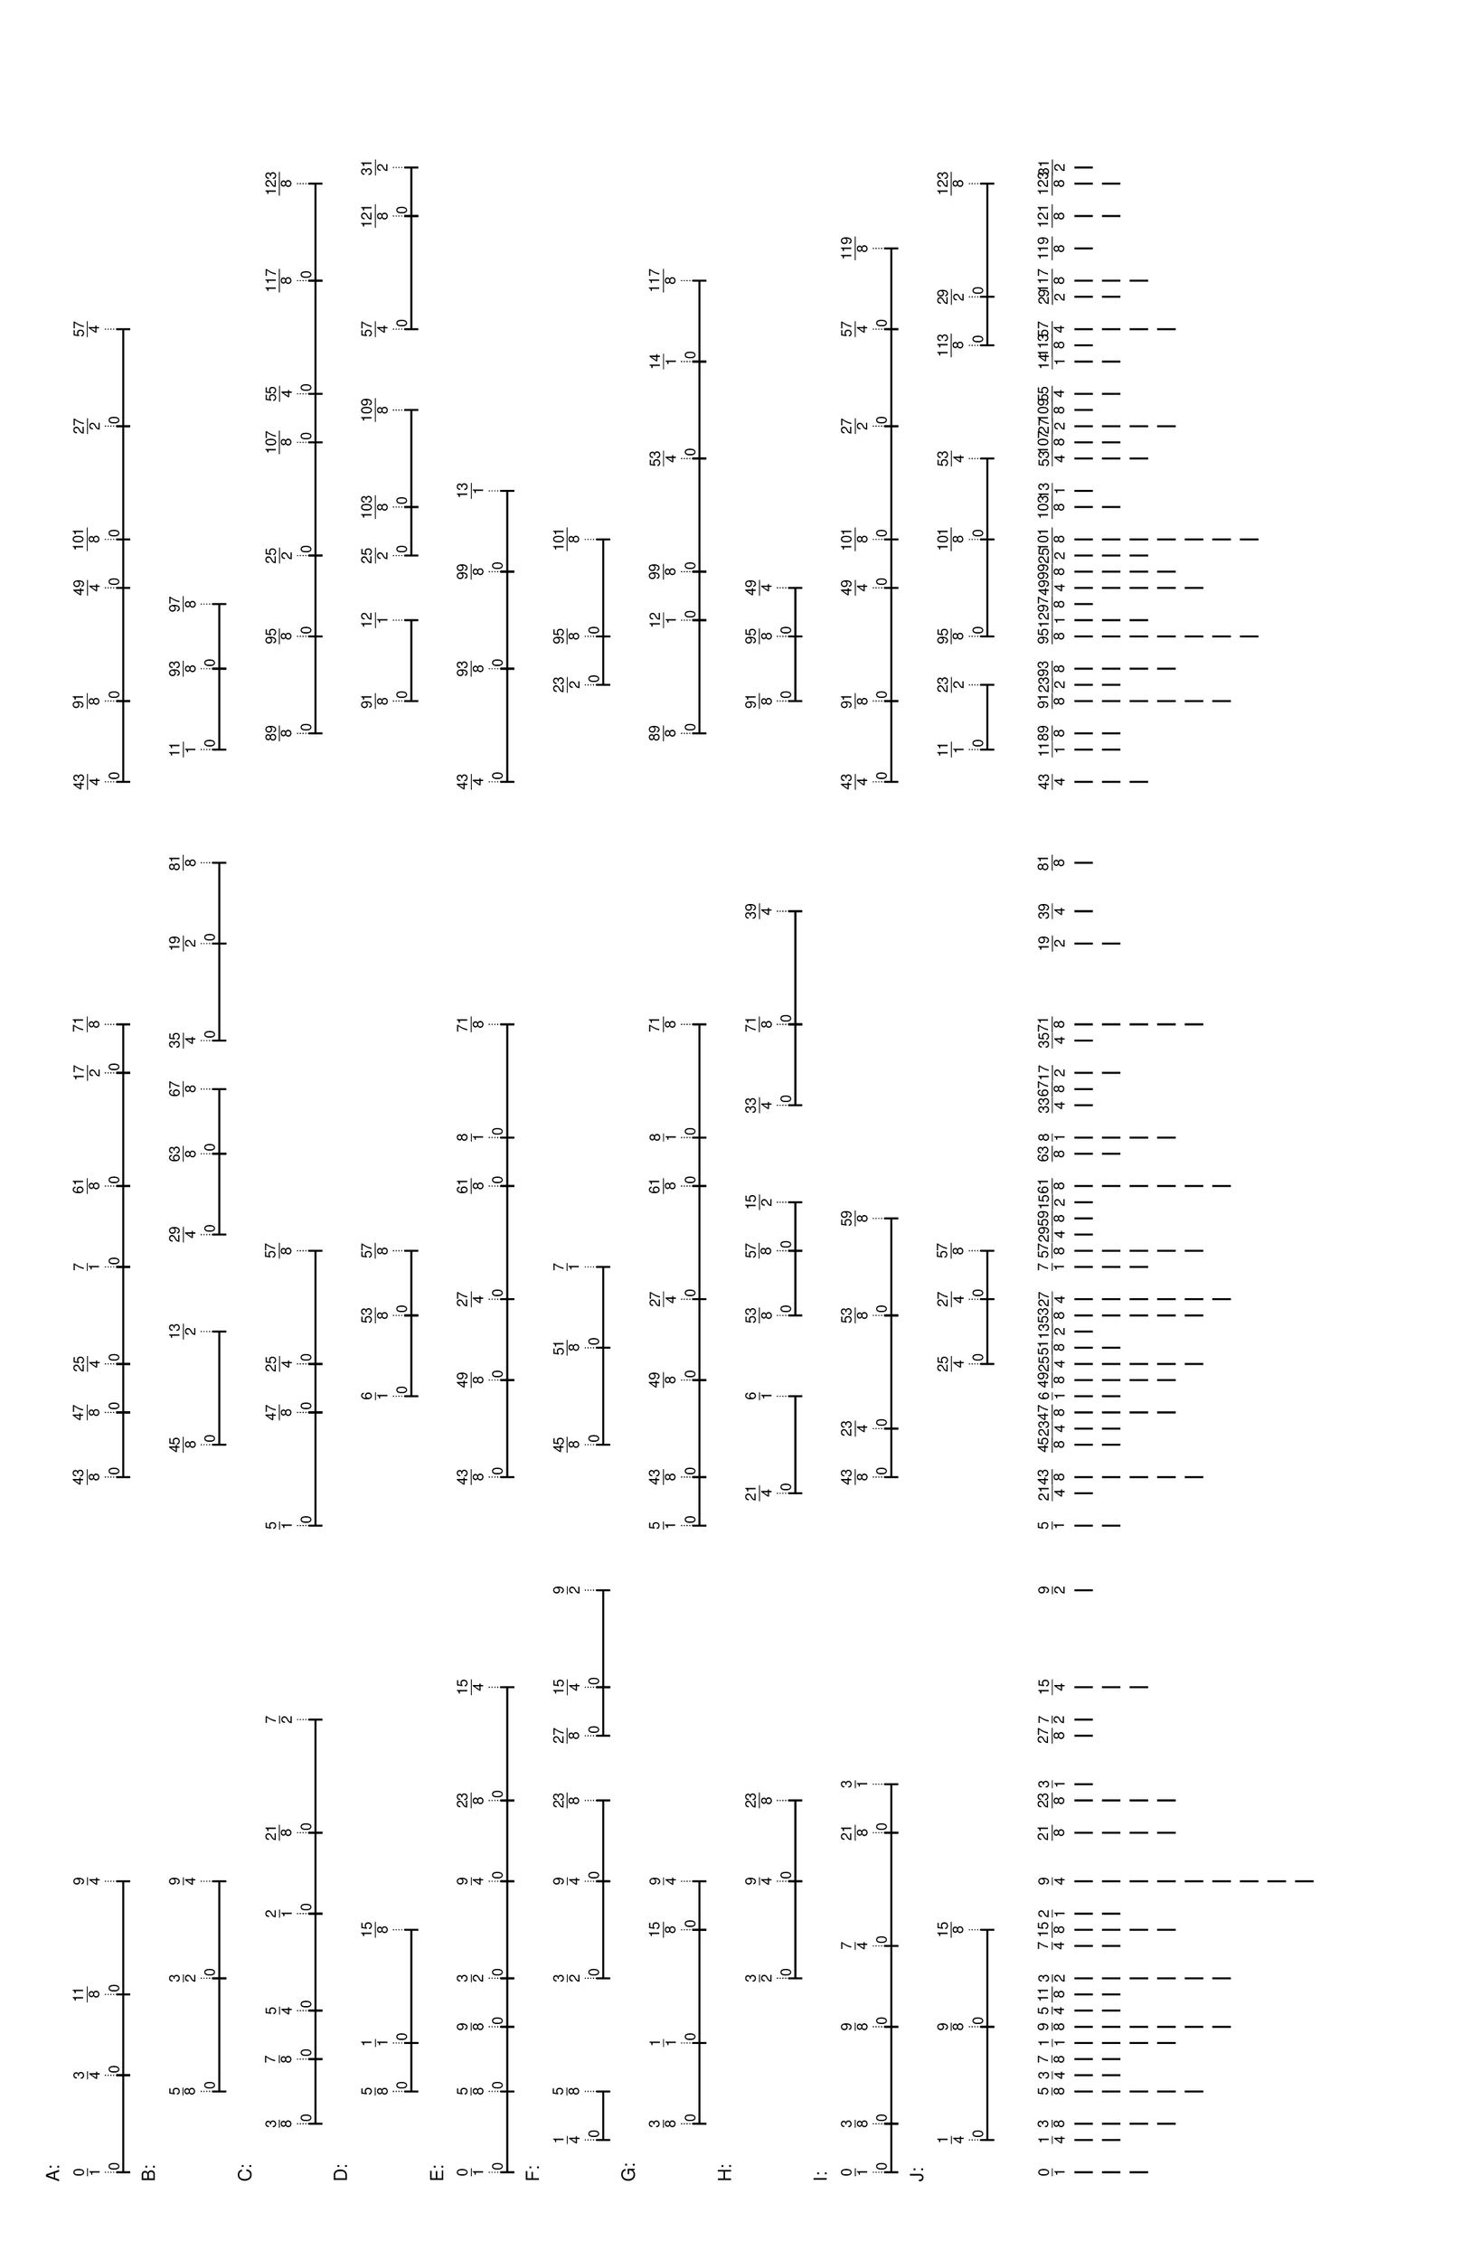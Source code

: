 % 2016-05-18 23:12

\version "2.19.41"
\language "english"

#(set-default-paper-size "tabloid" 'landscape)

\header {
    tagline = ##f
}

\layout {}

\paper {}

\markup {
    \left-column
        {
            \fontsize
                #-1
                \sans
                    \line
                        {
                            A:
                        }
            \vspace
                #0.5
            \column
                {
                    \overlay
                        {
                            \translate
                                #'(1.0 . 1)
                                \sans
                                    \fontsize
                                        #-3
                                        \center-align
                                            \fraction
                                                0
                                                1
                            \translate
                                #'(11.546875 . 1)
                                \sans
                                    \fontsize
                                        #-3
                                        \center-align
                                            \fraction
                                                3
                                                4
                            \translate
                                #'(20.3359375 . 1)
                                \sans
                                    \fontsize
                                        #-3
                                        \center-align
                                            \fraction
                                                11
                                                8
                            \translate
                                #'(32.640625 . 1)
                                \sans
                                    \fontsize
                                        #-3
                                        \center-align
                                            \fraction
                                                9
                                                4
                            \translate
                                #'(76.5859375 . 1)
                                \sans
                                    \fontsize
                                        #-3
                                        \center-align
                                            \fraction
                                                43
                                                8
                            \translate
                                #'(83.6171875 . 1)
                                \sans
                                    \fontsize
                                        #-3
                                        \center-align
                                            \fraction
                                                47
                                                8
                            \translate
                                #'(88.890625 . 1)
                                \sans
                                    \fontsize
                                        #-3
                                        \center-align
                                            \fraction
                                                25
                                                4
                            \translate
                                #'(99.4375 . 1)
                                \sans
                                    \fontsize
                                        #-3
                                        \center-align
                                            \fraction
                                                7
                                                1
                            \translate
                                #'(108.2265625 . 1)
                                \sans
                                    \fontsize
                                        #-3
                                        \center-align
                                            \fraction
                                                61
                                                8
                            \translate
                                #'(120.53125 . 1)
                                \sans
                                    \fontsize
                                        #-3
                                        \center-align
                                            \fraction
                                                17
                                                2
                            \translate
                                #'(125.8046875 . 1)
                                \sans
                                    \fontsize
                                        #-3
                                        \center-align
                                            \fraction
                                                71
                                                8
                            \translate
                                #'(152.171875 . 1)
                                \sans
                                    \fontsize
                                        #-3
                                        \center-align
                                            \fraction
                                                43
                                                4
                            \translate
                                #'(160.9609375 . 1)
                                \sans
                                    \fontsize
                                        #-3
                                        \center-align
                                            \fraction
                                                91
                                                8
                            \translate
                                #'(173.265625 . 1)
                                \sans
                                    \fontsize
                                        #-3
                                        \center-align
                                            \fraction
                                                49
                                                4
                            \translate
                                #'(178.5390625 . 1)
                                \sans
                                    \fontsize
                                        #-3
                                        \center-align
                                            \fraction
                                                101
                                                8
                            \translate
                                #'(190.84375 . 1)
                                \sans
                                    \fontsize
                                        #-3
                                        \center-align
                                            \fraction
                                                27
                                                2
                            \translate
                                #'(201.390625 . 1)
                                \sans
                                    \fontsize
                                        #-3
                                        \center-align
                                            \fraction
                                                57
                                                4
                        }
                    \pad-to-box
                        #'(0 . 199.390625)
                        #'(0 . 2.5)
                        \postscript
                            #"
                            0.2 setlinewidth
                            1 0.5 moveto
                            11.546875 0.5 lineto
                            stroke
                            1 1.25 moveto
                            1 -0.25 lineto
                            stroke
                            11.546875 1.25 moveto
                            11.546875 -0.25 lineto
                            stroke
                            1 0.5 moveto
                            0.25 0.5 rmoveto
                            (0) show
                            11.546875 0.5 moveto
                            20.3359375 0.5 lineto
                            stroke
                            11.546875 1.25 moveto
                            11.546875 -0.25 lineto
                            stroke
                            20.3359375 1.25 moveto
                            20.3359375 -0.25 lineto
                            stroke
                            11.546875 0.5 moveto
                            0.25 0.5 rmoveto
                            (0) show
                            20.3359375 0.5 moveto
                            32.640625 0.5 lineto
                            stroke
                            20.3359375 1.25 moveto
                            20.3359375 -0.25 lineto
                            stroke
                            32.640625 1.25 moveto
                            32.640625 -0.25 lineto
                            stroke
                            20.3359375 0.5 moveto
                            0.25 0.5 rmoveto
                            (0) show
                            76.5859375 0.5 moveto
                            83.6171875 0.5 lineto
                            stroke
                            76.5859375 1.25 moveto
                            76.5859375 -0.25 lineto
                            stroke
                            83.6171875 1.25 moveto
                            83.6171875 -0.25 lineto
                            stroke
                            76.5859375 0.5 moveto
                            0.25 0.5 rmoveto
                            (0) show
                            83.6171875 0.5 moveto
                            88.890625 0.5 lineto
                            stroke
                            83.6171875 1.25 moveto
                            83.6171875 -0.25 lineto
                            stroke
                            88.890625 1.25 moveto
                            88.890625 -0.25 lineto
                            stroke
                            83.6171875 0.5 moveto
                            0.25 0.5 rmoveto
                            (0) show
                            88.890625 0.5 moveto
                            99.4375 0.5 lineto
                            stroke
                            88.890625 1.25 moveto
                            88.890625 -0.25 lineto
                            stroke
                            99.4375 1.25 moveto
                            99.4375 -0.25 lineto
                            stroke
                            88.890625 0.5 moveto
                            0.25 0.5 rmoveto
                            (0) show
                            99.4375 0.5 moveto
                            108.2265625 0.5 lineto
                            stroke
                            99.4375 1.25 moveto
                            99.4375 -0.25 lineto
                            stroke
                            108.2265625 1.25 moveto
                            108.2265625 -0.25 lineto
                            stroke
                            99.4375 0.5 moveto
                            0.25 0.5 rmoveto
                            (0) show
                            108.2265625 0.5 moveto
                            120.53125 0.5 lineto
                            stroke
                            108.2265625 1.25 moveto
                            108.2265625 -0.25 lineto
                            stroke
                            120.53125 1.25 moveto
                            120.53125 -0.25 lineto
                            stroke
                            108.2265625 0.5 moveto
                            0.25 0.5 rmoveto
                            (0) show
                            120.53125 0.5 moveto
                            125.8046875 0.5 lineto
                            stroke
                            120.53125 1.25 moveto
                            120.53125 -0.25 lineto
                            stroke
                            125.8046875 1.25 moveto
                            125.8046875 -0.25 lineto
                            stroke
                            120.53125 0.5 moveto
                            0.25 0.5 rmoveto
                            (0) show
                            152.171875 0.5 moveto
                            160.9609375 0.5 lineto
                            stroke
                            152.171875 1.25 moveto
                            152.171875 -0.25 lineto
                            stroke
                            160.9609375 1.25 moveto
                            160.9609375 -0.25 lineto
                            stroke
                            152.171875 0.5 moveto
                            0.25 0.5 rmoveto
                            (0) show
                            160.9609375 0.5 moveto
                            173.265625 0.5 lineto
                            stroke
                            160.9609375 1.25 moveto
                            160.9609375 -0.25 lineto
                            stroke
                            173.265625 1.25 moveto
                            173.265625 -0.25 lineto
                            stroke
                            160.9609375 0.5 moveto
                            0.25 0.5 rmoveto
                            (0) show
                            173.265625 0.5 moveto
                            178.5390625 0.5 lineto
                            stroke
                            173.265625 1.25 moveto
                            173.265625 -0.25 lineto
                            stroke
                            178.5390625 1.25 moveto
                            178.5390625 -0.25 lineto
                            stroke
                            173.265625 0.5 moveto
                            0.25 0.5 rmoveto
                            (0) show
                            178.5390625 0.5 moveto
                            190.84375 0.5 lineto
                            stroke
                            178.5390625 1.25 moveto
                            178.5390625 -0.25 lineto
                            stroke
                            190.84375 1.25 moveto
                            190.84375 -0.25 lineto
                            stroke
                            178.5390625 0.5 moveto
                            0.25 0.5 rmoveto
                            (0) show
                            190.84375 0.5 moveto
                            201.390625 0.5 lineto
                            stroke
                            190.84375 1.25 moveto
                            190.84375 -0.25 lineto
                            stroke
                            201.390625 1.25 moveto
                            201.390625 -0.25 lineto
                            stroke
                            190.84375 0.5 moveto
                            0.25 0.5 rmoveto
                            (0) show
                            0.1 setlinewidth
                            [ 0.1 0.2 ] 0 setdash
                            1 2.5 moveto
                            1 1 lineto
                            stroke
                            11.546875 2.5 moveto
                            11.546875 1 lineto
                            stroke
                            20.3359375 2.5 moveto
                            20.3359375 1 lineto
                            stroke
                            32.640625 2.5 moveto
                            32.640625 1 lineto
                            stroke
                            76.5859375 2.5 moveto
                            76.5859375 1 lineto
                            stroke
                            83.6171875 2.5 moveto
                            83.6171875 1 lineto
                            stroke
                            88.890625 2.5 moveto
                            88.890625 1 lineto
                            stroke
                            99.4375 2.5 moveto
                            99.4375 1 lineto
                            stroke
                            108.2265625 2.5 moveto
                            108.2265625 1 lineto
                            stroke
                            120.53125 2.5 moveto
                            120.53125 1 lineto
                            stroke
                            125.8046875 2.5 moveto
                            125.8046875 1 lineto
                            stroke
                            152.171875 2.5 moveto
                            152.171875 1 lineto
                            stroke
                            160.9609375 2.5 moveto
                            160.9609375 1 lineto
                            stroke
                            173.265625 2.5 moveto
                            173.265625 1 lineto
                            stroke
                            178.5390625 2.5 moveto
                            178.5390625 1 lineto
                            stroke
                            190.84375 2.5 moveto
                            190.84375 1 lineto
                            stroke
                            201.390625 2.5 moveto
                            201.390625 1 lineto
                            stroke
                            0 0 moveto
                            0.99 setgray
                            0 0.01 rlineto
                            stroke
                            "
                }
            \vspace
                #0.5
            \fontsize
                #-1
                \sans
                    \line
                        {
                            B:
                        }
            \vspace
                #0.5
            \column
                {
                    \overlay
                        {
                            \translate
                                #'(9.7890625 . 1)
                                \sans
                                    \fontsize
                                        #-3
                                        \center-align
                                            \fraction
                                                5
                                                8
                            \translate
                                #'(22.09375 . 1)
                                \sans
                                    \fontsize
                                        #-3
                                        \center-align
                                            \fraction
                                                3
                                                2
                            \translate
                                #'(32.640625 . 1)
                                \sans
                                    \fontsize
                                        #-3
                                        \center-align
                                            \fraction
                                                9
                                                4
                            \translate
                                #'(80.1015625 . 1)
                                \sans
                                    \fontsize
                                        #-3
                                        \center-align
                                            \fraction
                                                45
                                                8
                            \translate
                                #'(92.40625 . 1)
                                \sans
                                    \fontsize
                                        #-3
                                        \center-align
                                            \fraction
                                                13
                                                2
                            \translate
                                #'(102.953125 . 1)
                                \sans
                                    \fontsize
                                        #-3
                                        \center-align
                                            \fraction
                                                29
                                                4
                            \translate
                                #'(111.7421875 . 1)
                                \sans
                                    \fontsize
                                        #-3
                                        \center-align
                                            \fraction
                                                63
                                                8
                            \translate
                                #'(118.7734375 . 1)
                                \sans
                                    \fontsize
                                        #-3
                                        \center-align
                                            \fraction
                                                67
                                                8
                            \translate
                                #'(124.046875 . 1)
                                \sans
                                    \fontsize
                                        #-3
                                        \center-align
                                            \fraction
                                                35
                                                4
                            \translate
                                #'(134.59375 . 1)
                                \sans
                                    \fontsize
                                        #-3
                                        \center-align
                                            \fraction
                                                19
                                                2
                            \translate
                                #'(143.3828125 . 1)
                                \sans
                                    \fontsize
                                        #-3
                                        \center-align
                                            \fraction
                                                81
                                                8
                            \translate
                                #'(155.6875 . 1)
                                \sans
                                    \fontsize
                                        #-3
                                        \center-align
                                            \fraction
                                                11
                                                1
                            \translate
                                #'(164.4765625 . 1)
                                \sans
                                    \fontsize
                                        #-3
                                        \center-align
                                            \fraction
                                                93
                                                8
                            \translate
                                #'(171.5078125 . 1)
                                \sans
                                    \fontsize
                                        #-3
                                        \center-align
                                            \fraction
                                                97
                                                8
                        }
                    \pad-to-box
                        #'(0 . 169.5078125)
                        #'(0 . 2.5)
                        \postscript
                            #"
                            0.2 setlinewidth
                            9.7890625 0.5 moveto
                            22.09375 0.5 lineto
                            stroke
                            9.7890625 1.25 moveto
                            9.7890625 -0.25 lineto
                            stroke
                            22.09375 1.25 moveto
                            22.09375 -0.25 lineto
                            stroke
                            9.7890625 0.5 moveto
                            0.25 0.5 rmoveto
                            (0) show
                            22.09375 0.5 moveto
                            32.640625 0.5 lineto
                            stroke
                            22.09375 1.25 moveto
                            22.09375 -0.25 lineto
                            stroke
                            32.640625 1.25 moveto
                            32.640625 -0.25 lineto
                            stroke
                            22.09375 0.5 moveto
                            0.25 0.5 rmoveto
                            (0) show
                            80.1015625 0.5 moveto
                            92.40625 0.5 lineto
                            stroke
                            80.1015625 1.25 moveto
                            80.1015625 -0.25 lineto
                            stroke
                            92.40625 1.25 moveto
                            92.40625 -0.25 lineto
                            stroke
                            80.1015625 0.5 moveto
                            0.25 0.5 rmoveto
                            (0) show
                            102.953125 0.5 moveto
                            111.7421875 0.5 lineto
                            stroke
                            102.953125 1.25 moveto
                            102.953125 -0.25 lineto
                            stroke
                            111.7421875 1.25 moveto
                            111.7421875 -0.25 lineto
                            stroke
                            102.953125 0.5 moveto
                            0.25 0.5 rmoveto
                            (0) show
                            111.7421875 0.5 moveto
                            118.7734375 0.5 lineto
                            stroke
                            111.7421875 1.25 moveto
                            111.7421875 -0.25 lineto
                            stroke
                            118.7734375 1.25 moveto
                            118.7734375 -0.25 lineto
                            stroke
                            111.7421875 0.5 moveto
                            0.25 0.5 rmoveto
                            (0) show
                            124.046875 0.5 moveto
                            134.59375 0.5 lineto
                            stroke
                            124.046875 1.25 moveto
                            124.046875 -0.25 lineto
                            stroke
                            134.59375 1.25 moveto
                            134.59375 -0.25 lineto
                            stroke
                            124.046875 0.5 moveto
                            0.25 0.5 rmoveto
                            (0) show
                            134.59375 0.5 moveto
                            143.3828125 0.5 lineto
                            stroke
                            134.59375 1.25 moveto
                            134.59375 -0.25 lineto
                            stroke
                            143.3828125 1.25 moveto
                            143.3828125 -0.25 lineto
                            stroke
                            134.59375 0.5 moveto
                            0.25 0.5 rmoveto
                            (0) show
                            155.6875 0.5 moveto
                            164.4765625 0.5 lineto
                            stroke
                            155.6875 1.25 moveto
                            155.6875 -0.25 lineto
                            stroke
                            164.4765625 1.25 moveto
                            164.4765625 -0.25 lineto
                            stroke
                            155.6875 0.5 moveto
                            0.25 0.5 rmoveto
                            (0) show
                            164.4765625 0.5 moveto
                            171.5078125 0.5 lineto
                            stroke
                            164.4765625 1.25 moveto
                            164.4765625 -0.25 lineto
                            stroke
                            171.5078125 1.25 moveto
                            171.5078125 -0.25 lineto
                            stroke
                            164.4765625 0.5 moveto
                            0.25 0.5 rmoveto
                            (0) show
                            0.1 setlinewidth
                            [ 0.1 0.2 ] 0 setdash
                            9.7890625 2.5 moveto
                            9.7890625 1 lineto
                            stroke
                            22.09375 2.5 moveto
                            22.09375 1 lineto
                            stroke
                            32.640625 2.5 moveto
                            32.640625 1 lineto
                            stroke
                            80.1015625 2.5 moveto
                            80.1015625 1 lineto
                            stroke
                            92.40625 2.5 moveto
                            92.40625 1 lineto
                            stroke
                            102.953125 2.5 moveto
                            102.953125 1 lineto
                            stroke
                            111.7421875 2.5 moveto
                            111.7421875 1 lineto
                            stroke
                            118.7734375 2.5 moveto
                            118.7734375 1 lineto
                            stroke
                            124.046875 2.5 moveto
                            124.046875 1 lineto
                            stroke
                            134.59375 2.5 moveto
                            134.59375 1 lineto
                            stroke
                            143.3828125 2.5 moveto
                            143.3828125 1 lineto
                            stroke
                            155.6875 2.5 moveto
                            155.6875 1 lineto
                            stroke
                            164.4765625 2.5 moveto
                            164.4765625 1 lineto
                            stroke
                            171.5078125 2.5 moveto
                            171.5078125 1 lineto
                            stroke
                            0 0 moveto
                            0.99 setgray
                            0 0.01 rlineto
                            stroke
                            "
                }
            \vspace
                #0.5
            \fontsize
                #-1
                \sans
                    \line
                        {
                            C:
                        }
            \vspace
                #0.5
            \column
                {
                    \overlay
                        {
                            \translate
                                #'(6.2734375 . 1)
                                \sans
                                    \fontsize
                                        #-3
                                        \center-align
                                            \fraction
                                                3
                                                8
                            \translate
                                #'(13.3046875 . 1)
                                \sans
                                    \fontsize
                                        #-3
                                        \center-align
                                            \fraction
                                                7
                                                8
                            \translate
                                #'(18.578125 . 1)
                                \sans
                                    \fontsize
                                        #-3
                                        \center-align
                                            \fraction
                                                5
                                                4
                            \translate
                                #'(29.125 . 1)
                                \sans
                                    \fontsize
                                        #-3
                                        \center-align
                                            \fraction
                                                2
                                                1
                            \translate
                                #'(37.9140625 . 1)
                                \sans
                                    \fontsize
                                        #-3
                                        \center-align
                                            \fraction
                                                21
                                                8
                            \translate
                                #'(50.21875 . 1)
                                \sans
                                    \fontsize
                                        #-3
                                        \center-align
                                            \fraction
                                                7
                                                2
                            \translate
                                #'(71.3125 . 1)
                                \sans
                                    \fontsize
                                        #-3
                                        \center-align
                                            \fraction
                                                5
                                                1
                            \translate
                                #'(83.6171875 . 1)
                                \sans
                                    \fontsize
                                        #-3
                                        \center-align
                                            \fraction
                                                47
                                                8
                            \translate
                                #'(88.890625 . 1)
                                \sans
                                    \fontsize
                                        #-3
                                        \center-align
                                            \fraction
                                                25
                                                4
                            \translate
                                #'(101.1953125 . 1)
                                \sans
                                    \fontsize
                                        #-3
                                        \center-align
                                            \fraction
                                                57
                                                8
                            \translate
                                #'(157.4453125 . 1)
                                \sans
                                    \fontsize
                                        #-3
                                        \center-align
                                            \fraction
                                                89
                                                8
                            \translate
                                #'(167.9921875 . 1)
                                \sans
                                    \fontsize
                                        #-3
                                        \center-align
                                            \fraction
                                                95
                                                8
                            \translate
                                #'(176.78125 . 1)
                                \sans
                                    \fontsize
                                        #-3
                                        \center-align
                                            \fraction
                                                25
                                                2
                            \translate
                                #'(189.0859375 . 1)
                                \sans
                                    \fontsize
                                        #-3
                                        \center-align
                                            \fraction
                                                107
                                                8
                            \translate
                                #'(194.359375 . 1)
                                \sans
                                    \fontsize
                                        #-3
                                        \center-align
                                            \fraction
                                                55
                                                4
                            \translate
                                #'(206.6640625 . 1)
                                \sans
                                    \fontsize
                                        #-3
                                        \center-align
                                            \fraction
                                                117
                                                8
                            \translate
                                #'(217.2109375 . 1)
                                \sans
                                    \fontsize
                                        #-3
                                        \center-align
                                            \fraction
                                                123
                                                8
                        }
                    \pad-to-box
                        #'(0 . 215.2109375)
                        #'(0 . 2.5)
                        \postscript
                            #"
                            0.2 setlinewidth
                            6.2734375 0.5 moveto
                            13.3046875 0.5 lineto
                            stroke
                            6.2734375 1.25 moveto
                            6.2734375 -0.25 lineto
                            stroke
                            13.3046875 1.25 moveto
                            13.3046875 -0.25 lineto
                            stroke
                            6.2734375 0.5 moveto
                            0.25 0.5 rmoveto
                            (0) show
                            13.3046875 0.5 moveto
                            18.578125 0.5 lineto
                            stroke
                            13.3046875 1.25 moveto
                            13.3046875 -0.25 lineto
                            stroke
                            18.578125 1.25 moveto
                            18.578125 -0.25 lineto
                            stroke
                            13.3046875 0.5 moveto
                            0.25 0.5 rmoveto
                            (0) show
                            18.578125 0.5 moveto
                            29.125 0.5 lineto
                            stroke
                            18.578125 1.25 moveto
                            18.578125 -0.25 lineto
                            stroke
                            29.125 1.25 moveto
                            29.125 -0.25 lineto
                            stroke
                            18.578125 0.5 moveto
                            0.25 0.5 rmoveto
                            (0) show
                            29.125 0.5 moveto
                            37.9140625 0.5 lineto
                            stroke
                            29.125 1.25 moveto
                            29.125 -0.25 lineto
                            stroke
                            37.9140625 1.25 moveto
                            37.9140625 -0.25 lineto
                            stroke
                            29.125 0.5 moveto
                            0.25 0.5 rmoveto
                            (0) show
                            37.9140625 0.5 moveto
                            50.21875 0.5 lineto
                            stroke
                            37.9140625 1.25 moveto
                            37.9140625 -0.25 lineto
                            stroke
                            50.21875 1.25 moveto
                            50.21875 -0.25 lineto
                            stroke
                            37.9140625 0.5 moveto
                            0.25 0.5 rmoveto
                            (0) show
                            71.3125 0.5 moveto
                            83.6171875 0.5 lineto
                            stroke
                            71.3125 1.25 moveto
                            71.3125 -0.25 lineto
                            stroke
                            83.6171875 1.25 moveto
                            83.6171875 -0.25 lineto
                            stroke
                            71.3125 0.5 moveto
                            0.25 0.5 rmoveto
                            (0) show
                            83.6171875 0.5 moveto
                            88.890625 0.5 lineto
                            stroke
                            83.6171875 1.25 moveto
                            83.6171875 -0.25 lineto
                            stroke
                            88.890625 1.25 moveto
                            88.890625 -0.25 lineto
                            stroke
                            83.6171875 0.5 moveto
                            0.25 0.5 rmoveto
                            (0) show
                            88.890625 0.5 moveto
                            101.1953125 0.5 lineto
                            stroke
                            88.890625 1.25 moveto
                            88.890625 -0.25 lineto
                            stroke
                            101.1953125 1.25 moveto
                            101.1953125 -0.25 lineto
                            stroke
                            88.890625 0.5 moveto
                            0.25 0.5 rmoveto
                            (0) show
                            157.4453125 0.5 moveto
                            167.9921875 0.5 lineto
                            stroke
                            157.4453125 1.25 moveto
                            157.4453125 -0.25 lineto
                            stroke
                            167.9921875 1.25 moveto
                            167.9921875 -0.25 lineto
                            stroke
                            157.4453125 0.5 moveto
                            0.25 0.5 rmoveto
                            (0) show
                            167.9921875 0.5 moveto
                            176.78125 0.5 lineto
                            stroke
                            167.9921875 1.25 moveto
                            167.9921875 -0.25 lineto
                            stroke
                            176.78125 1.25 moveto
                            176.78125 -0.25 lineto
                            stroke
                            167.9921875 0.5 moveto
                            0.25 0.5 rmoveto
                            (0) show
                            176.78125 0.5 moveto
                            189.0859375 0.5 lineto
                            stroke
                            176.78125 1.25 moveto
                            176.78125 -0.25 lineto
                            stroke
                            189.0859375 1.25 moveto
                            189.0859375 -0.25 lineto
                            stroke
                            176.78125 0.5 moveto
                            0.25 0.5 rmoveto
                            (0) show
                            189.0859375 0.5 moveto
                            194.359375 0.5 lineto
                            stroke
                            189.0859375 1.25 moveto
                            189.0859375 -0.25 lineto
                            stroke
                            194.359375 1.25 moveto
                            194.359375 -0.25 lineto
                            stroke
                            189.0859375 0.5 moveto
                            0.25 0.5 rmoveto
                            (0) show
                            194.359375 0.5 moveto
                            206.6640625 0.5 lineto
                            stroke
                            194.359375 1.25 moveto
                            194.359375 -0.25 lineto
                            stroke
                            206.6640625 1.25 moveto
                            206.6640625 -0.25 lineto
                            stroke
                            194.359375 0.5 moveto
                            0.25 0.5 rmoveto
                            (0) show
                            206.6640625 0.5 moveto
                            217.2109375 0.5 lineto
                            stroke
                            206.6640625 1.25 moveto
                            206.6640625 -0.25 lineto
                            stroke
                            217.2109375 1.25 moveto
                            217.2109375 -0.25 lineto
                            stroke
                            206.6640625 0.5 moveto
                            0.25 0.5 rmoveto
                            (0) show
                            0.1 setlinewidth
                            [ 0.1 0.2 ] 0 setdash
                            6.2734375 2.5 moveto
                            6.2734375 1 lineto
                            stroke
                            13.3046875 2.5 moveto
                            13.3046875 1 lineto
                            stroke
                            18.578125 2.5 moveto
                            18.578125 1 lineto
                            stroke
                            29.125 2.5 moveto
                            29.125 1 lineto
                            stroke
                            37.9140625 2.5 moveto
                            37.9140625 1 lineto
                            stroke
                            50.21875 2.5 moveto
                            50.21875 1 lineto
                            stroke
                            71.3125 2.5 moveto
                            71.3125 1 lineto
                            stroke
                            83.6171875 2.5 moveto
                            83.6171875 1 lineto
                            stroke
                            88.890625 2.5 moveto
                            88.890625 1 lineto
                            stroke
                            101.1953125 2.5 moveto
                            101.1953125 1 lineto
                            stroke
                            157.4453125 2.5 moveto
                            157.4453125 1 lineto
                            stroke
                            167.9921875 2.5 moveto
                            167.9921875 1 lineto
                            stroke
                            176.78125 2.5 moveto
                            176.78125 1 lineto
                            stroke
                            189.0859375 2.5 moveto
                            189.0859375 1 lineto
                            stroke
                            194.359375 2.5 moveto
                            194.359375 1 lineto
                            stroke
                            206.6640625 2.5 moveto
                            206.6640625 1 lineto
                            stroke
                            217.2109375 2.5 moveto
                            217.2109375 1 lineto
                            stroke
                            0 0 moveto
                            0.99 setgray
                            0 0.01 rlineto
                            stroke
                            "
                }
            \vspace
                #0.5
            \fontsize
                #-1
                \sans
                    \line
                        {
                            D:
                        }
            \vspace
                #0.5
            \column
                {
                    \overlay
                        {
                            \translate
                                #'(9.7890625 . 1)
                                \sans
                                    \fontsize
                                        #-3
                                        \center-align
                                            \fraction
                                                5
                                                8
                            \translate
                                #'(15.0625 . 1)
                                \sans
                                    \fontsize
                                        #-3
                                        \center-align
                                            \fraction
                                                1
                                                1
                            \translate
                                #'(27.3671875 . 1)
                                \sans
                                    \fontsize
                                        #-3
                                        \center-align
                                            \fraction
                                                15
                                                8
                            \translate
                                #'(85.375 . 1)
                                \sans
                                    \fontsize
                                        #-3
                                        \center-align
                                            \fraction
                                                6
                                                1
                            \translate
                                #'(94.1640625 . 1)
                                \sans
                                    \fontsize
                                        #-3
                                        \center-align
                                            \fraction
                                                53
                                                8
                            \translate
                                #'(101.1953125 . 1)
                                \sans
                                    \fontsize
                                        #-3
                                        \center-align
                                            \fraction
                                                57
                                                8
                            \translate
                                #'(160.9609375 . 1)
                                \sans
                                    \fontsize
                                        #-3
                                        \center-align
                                            \fraction
                                                91
                                                8
                            \translate
                                #'(169.75 . 1)
                                \sans
                                    \fontsize
                                        #-3
                                        \center-align
                                            \fraction
                                                12
                                                1
                            \translate
                                #'(176.78125 . 1)
                                \sans
                                    \fontsize
                                        #-3
                                        \center-align
                                            \fraction
                                                25
                                                2
                            \translate
                                #'(182.0546875 . 1)
                                \sans
                                    \fontsize
                                        #-3
                                        \center-align
                                            \fraction
                                                103
                                                8
                            \translate
                                #'(192.6015625 . 1)
                                \sans
                                    \fontsize
                                        #-3
                                        \center-align
                                            \fraction
                                                109
                                                8
                            \translate
                                #'(201.390625 . 1)
                                \sans
                                    \fontsize
                                        #-3
                                        \center-align
                                            \fraction
                                                57
                                                4
                            \translate
                                #'(213.6953125 . 1)
                                \sans
                                    \fontsize
                                        #-3
                                        \center-align
                                            \fraction
                                                121
                                                8
                            \translate
                                #'(218.96875 . 1)
                                \sans
                                    \fontsize
                                        #-3
                                        \center-align
                                            \fraction
                                                31
                                                2
                        }
                    \pad-to-box
                        #'(0 . 216.96875)
                        #'(0 . 2.5)
                        \postscript
                            #"
                            0.2 setlinewidth
                            9.7890625 0.5 moveto
                            15.0625 0.5 lineto
                            stroke
                            9.7890625 1.25 moveto
                            9.7890625 -0.25 lineto
                            stroke
                            15.0625 1.25 moveto
                            15.0625 -0.25 lineto
                            stroke
                            9.7890625 0.5 moveto
                            0.25 0.5 rmoveto
                            (0) show
                            15.0625 0.5 moveto
                            27.3671875 0.5 lineto
                            stroke
                            15.0625 1.25 moveto
                            15.0625 -0.25 lineto
                            stroke
                            27.3671875 1.25 moveto
                            27.3671875 -0.25 lineto
                            stroke
                            15.0625 0.5 moveto
                            0.25 0.5 rmoveto
                            (0) show
                            85.375 0.5 moveto
                            94.1640625 0.5 lineto
                            stroke
                            85.375 1.25 moveto
                            85.375 -0.25 lineto
                            stroke
                            94.1640625 1.25 moveto
                            94.1640625 -0.25 lineto
                            stroke
                            85.375 0.5 moveto
                            0.25 0.5 rmoveto
                            (0) show
                            94.1640625 0.5 moveto
                            101.1953125 0.5 lineto
                            stroke
                            94.1640625 1.25 moveto
                            94.1640625 -0.25 lineto
                            stroke
                            101.1953125 1.25 moveto
                            101.1953125 -0.25 lineto
                            stroke
                            94.1640625 0.5 moveto
                            0.25 0.5 rmoveto
                            (0) show
                            160.9609375 0.5 moveto
                            169.75 0.5 lineto
                            stroke
                            160.9609375 1.25 moveto
                            160.9609375 -0.25 lineto
                            stroke
                            169.75 1.25 moveto
                            169.75 -0.25 lineto
                            stroke
                            160.9609375 0.5 moveto
                            0.25 0.5 rmoveto
                            (0) show
                            176.78125 0.5 moveto
                            182.0546875 0.5 lineto
                            stroke
                            176.78125 1.25 moveto
                            176.78125 -0.25 lineto
                            stroke
                            182.0546875 1.25 moveto
                            182.0546875 -0.25 lineto
                            stroke
                            176.78125 0.5 moveto
                            0.25 0.5 rmoveto
                            (0) show
                            182.0546875 0.5 moveto
                            192.6015625 0.5 lineto
                            stroke
                            182.0546875 1.25 moveto
                            182.0546875 -0.25 lineto
                            stroke
                            192.6015625 1.25 moveto
                            192.6015625 -0.25 lineto
                            stroke
                            182.0546875 0.5 moveto
                            0.25 0.5 rmoveto
                            (0) show
                            201.390625 0.5 moveto
                            213.6953125 0.5 lineto
                            stroke
                            201.390625 1.25 moveto
                            201.390625 -0.25 lineto
                            stroke
                            213.6953125 1.25 moveto
                            213.6953125 -0.25 lineto
                            stroke
                            201.390625 0.5 moveto
                            0.25 0.5 rmoveto
                            (0) show
                            213.6953125 0.5 moveto
                            218.96875 0.5 lineto
                            stroke
                            213.6953125 1.25 moveto
                            213.6953125 -0.25 lineto
                            stroke
                            218.96875 1.25 moveto
                            218.96875 -0.25 lineto
                            stroke
                            213.6953125 0.5 moveto
                            0.25 0.5 rmoveto
                            (0) show
                            0.1 setlinewidth
                            [ 0.1 0.2 ] 0 setdash
                            9.7890625 2.5 moveto
                            9.7890625 1 lineto
                            stroke
                            15.0625 2.5 moveto
                            15.0625 1 lineto
                            stroke
                            27.3671875 2.5 moveto
                            27.3671875 1 lineto
                            stroke
                            85.375 2.5 moveto
                            85.375 1 lineto
                            stroke
                            94.1640625 2.5 moveto
                            94.1640625 1 lineto
                            stroke
                            101.1953125 2.5 moveto
                            101.1953125 1 lineto
                            stroke
                            160.9609375 2.5 moveto
                            160.9609375 1 lineto
                            stroke
                            169.75 2.5 moveto
                            169.75 1 lineto
                            stroke
                            176.78125 2.5 moveto
                            176.78125 1 lineto
                            stroke
                            182.0546875 2.5 moveto
                            182.0546875 1 lineto
                            stroke
                            192.6015625 2.5 moveto
                            192.6015625 1 lineto
                            stroke
                            201.390625 2.5 moveto
                            201.390625 1 lineto
                            stroke
                            213.6953125 2.5 moveto
                            213.6953125 1 lineto
                            stroke
                            218.96875 2.5 moveto
                            218.96875 1 lineto
                            stroke
                            0 0 moveto
                            0.99 setgray
                            0 0.01 rlineto
                            stroke
                            "
                }
            \vspace
                #0.5
            \fontsize
                #-1
                \sans
                    \line
                        {
                            E:
                        }
            \vspace
                #0.5
            \column
                {
                    \overlay
                        {
                            \translate
                                #'(1.0 . 1)
                                \sans
                                    \fontsize
                                        #-3
                                        \center-align
                                            \fraction
                                                0
                                                1
                            \translate
                                #'(9.7890625 . 1)
                                \sans
                                    \fontsize
                                        #-3
                                        \center-align
                                            \fraction
                                                5
                                                8
                            \translate
                                #'(16.8203125 . 1)
                                \sans
                                    \fontsize
                                        #-3
                                        \center-align
                                            \fraction
                                                9
                                                8
                            \translate
                                #'(22.09375 . 1)
                                \sans
                                    \fontsize
                                        #-3
                                        \center-align
                                            \fraction
                                                3
                                                2
                            \translate
                                #'(32.640625 . 1)
                                \sans
                                    \fontsize
                                        #-3
                                        \center-align
                                            \fraction
                                                9
                                                4
                            \translate
                                #'(41.4296875 . 1)
                                \sans
                                    \fontsize
                                        #-3
                                        \center-align
                                            \fraction
                                                23
                                                8
                            \translate
                                #'(53.734375 . 1)
                                \sans
                                    \fontsize
                                        #-3
                                        \center-align
                                            \fraction
                                                15
                                                4
                            \translate
                                #'(76.5859375 . 1)
                                \sans
                                    \fontsize
                                        #-3
                                        \center-align
                                            \fraction
                                                43
                                                8
                            \translate
                                #'(87.1328125 . 1)
                                \sans
                                    \fontsize
                                        #-3
                                        \center-align
                                            \fraction
                                                49
                                                8
                            \translate
                                #'(95.921875 . 1)
                                \sans
                                    \fontsize
                                        #-3
                                        \center-align
                                            \fraction
                                                27
                                                4
                            \translate
                                #'(108.2265625 . 1)
                                \sans
                                    \fontsize
                                        #-3
                                        \center-align
                                            \fraction
                                                61
                                                8
                            \translate
                                #'(113.5 . 1)
                                \sans
                                    \fontsize
                                        #-3
                                        \center-align
                                            \fraction
                                                8
                                                1
                            \translate
                                #'(125.8046875 . 1)
                                \sans
                                    \fontsize
                                        #-3
                                        \center-align
                                            \fraction
                                                71
                                                8
                            \translate
                                #'(152.171875 . 1)
                                \sans
                                    \fontsize
                                        #-3
                                        \center-align
                                            \fraction
                                                43
                                                4
                            \translate
                                #'(164.4765625 . 1)
                                \sans
                                    \fontsize
                                        #-3
                                        \center-align
                                            \fraction
                                                93
                                                8
                            \translate
                                #'(175.0234375 . 1)
                                \sans
                                    \fontsize
                                        #-3
                                        \center-align
                                            \fraction
                                                99
                                                8
                            \translate
                                #'(183.8125 . 1)
                                \sans
                                    \fontsize
                                        #-3
                                        \center-align
                                            \fraction
                                                13
                                                1
                        }
                    \pad-to-box
                        #'(0 . 181.8125)
                        #'(0 . 2.5)
                        \postscript
                            #"
                            0.2 setlinewidth
                            1 0.5 moveto
                            9.7890625 0.5 lineto
                            stroke
                            1 1.25 moveto
                            1 -0.25 lineto
                            stroke
                            9.7890625 1.25 moveto
                            9.7890625 -0.25 lineto
                            stroke
                            1 0.5 moveto
                            0.25 0.5 rmoveto
                            (0) show
                            9.7890625 0.5 moveto
                            16.8203125 0.5 lineto
                            stroke
                            9.7890625 1.25 moveto
                            9.7890625 -0.25 lineto
                            stroke
                            16.8203125 1.25 moveto
                            16.8203125 -0.25 lineto
                            stroke
                            9.7890625 0.5 moveto
                            0.25 0.5 rmoveto
                            (0) show
                            16.8203125 0.5 moveto
                            22.09375 0.5 lineto
                            stroke
                            16.8203125 1.25 moveto
                            16.8203125 -0.25 lineto
                            stroke
                            22.09375 1.25 moveto
                            22.09375 -0.25 lineto
                            stroke
                            16.8203125 0.5 moveto
                            0.25 0.5 rmoveto
                            (0) show
                            22.09375 0.5 moveto
                            32.640625 0.5 lineto
                            stroke
                            22.09375 1.25 moveto
                            22.09375 -0.25 lineto
                            stroke
                            32.640625 1.25 moveto
                            32.640625 -0.25 lineto
                            stroke
                            22.09375 0.5 moveto
                            0.25 0.5 rmoveto
                            (0) show
                            32.640625 0.5 moveto
                            41.4296875 0.5 lineto
                            stroke
                            32.640625 1.25 moveto
                            32.640625 -0.25 lineto
                            stroke
                            41.4296875 1.25 moveto
                            41.4296875 -0.25 lineto
                            stroke
                            32.640625 0.5 moveto
                            0.25 0.5 rmoveto
                            (0) show
                            41.4296875 0.5 moveto
                            53.734375 0.5 lineto
                            stroke
                            41.4296875 1.25 moveto
                            41.4296875 -0.25 lineto
                            stroke
                            53.734375 1.25 moveto
                            53.734375 -0.25 lineto
                            stroke
                            41.4296875 0.5 moveto
                            0.25 0.5 rmoveto
                            (0) show
                            76.5859375 0.5 moveto
                            87.1328125 0.5 lineto
                            stroke
                            76.5859375 1.25 moveto
                            76.5859375 -0.25 lineto
                            stroke
                            87.1328125 1.25 moveto
                            87.1328125 -0.25 lineto
                            stroke
                            76.5859375 0.5 moveto
                            0.25 0.5 rmoveto
                            (0) show
                            87.1328125 0.5 moveto
                            95.921875 0.5 lineto
                            stroke
                            87.1328125 1.25 moveto
                            87.1328125 -0.25 lineto
                            stroke
                            95.921875 1.25 moveto
                            95.921875 -0.25 lineto
                            stroke
                            87.1328125 0.5 moveto
                            0.25 0.5 rmoveto
                            (0) show
                            95.921875 0.5 moveto
                            108.2265625 0.5 lineto
                            stroke
                            95.921875 1.25 moveto
                            95.921875 -0.25 lineto
                            stroke
                            108.2265625 1.25 moveto
                            108.2265625 -0.25 lineto
                            stroke
                            95.921875 0.5 moveto
                            0.25 0.5 rmoveto
                            (0) show
                            108.2265625 0.5 moveto
                            113.5 0.5 lineto
                            stroke
                            108.2265625 1.25 moveto
                            108.2265625 -0.25 lineto
                            stroke
                            113.5 1.25 moveto
                            113.5 -0.25 lineto
                            stroke
                            108.2265625 0.5 moveto
                            0.25 0.5 rmoveto
                            (0) show
                            113.5 0.5 moveto
                            125.8046875 0.5 lineto
                            stroke
                            113.5 1.25 moveto
                            113.5 -0.25 lineto
                            stroke
                            125.8046875 1.25 moveto
                            125.8046875 -0.25 lineto
                            stroke
                            113.5 0.5 moveto
                            0.25 0.5 rmoveto
                            (0) show
                            152.171875 0.5 moveto
                            164.4765625 0.5 lineto
                            stroke
                            152.171875 1.25 moveto
                            152.171875 -0.25 lineto
                            stroke
                            164.4765625 1.25 moveto
                            164.4765625 -0.25 lineto
                            stroke
                            152.171875 0.5 moveto
                            0.25 0.5 rmoveto
                            (0) show
                            164.4765625 0.5 moveto
                            175.0234375 0.5 lineto
                            stroke
                            164.4765625 1.25 moveto
                            164.4765625 -0.25 lineto
                            stroke
                            175.0234375 1.25 moveto
                            175.0234375 -0.25 lineto
                            stroke
                            164.4765625 0.5 moveto
                            0.25 0.5 rmoveto
                            (0) show
                            175.0234375 0.5 moveto
                            183.8125 0.5 lineto
                            stroke
                            175.0234375 1.25 moveto
                            175.0234375 -0.25 lineto
                            stroke
                            183.8125 1.25 moveto
                            183.8125 -0.25 lineto
                            stroke
                            175.0234375 0.5 moveto
                            0.25 0.5 rmoveto
                            (0) show
                            0.1 setlinewidth
                            [ 0.1 0.2 ] 0 setdash
                            1 2.5 moveto
                            1 1 lineto
                            stroke
                            9.7890625 2.5 moveto
                            9.7890625 1 lineto
                            stroke
                            16.8203125 2.5 moveto
                            16.8203125 1 lineto
                            stroke
                            22.09375 2.5 moveto
                            22.09375 1 lineto
                            stroke
                            32.640625 2.5 moveto
                            32.640625 1 lineto
                            stroke
                            41.4296875 2.5 moveto
                            41.4296875 1 lineto
                            stroke
                            53.734375 2.5 moveto
                            53.734375 1 lineto
                            stroke
                            76.5859375 2.5 moveto
                            76.5859375 1 lineto
                            stroke
                            87.1328125 2.5 moveto
                            87.1328125 1 lineto
                            stroke
                            95.921875 2.5 moveto
                            95.921875 1 lineto
                            stroke
                            108.2265625 2.5 moveto
                            108.2265625 1 lineto
                            stroke
                            113.5 2.5 moveto
                            113.5 1 lineto
                            stroke
                            125.8046875 2.5 moveto
                            125.8046875 1 lineto
                            stroke
                            152.171875 2.5 moveto
                            152.171875 1 lineto
                            stroke
                            164.4765625 2.5 moveto
                            164.4765625 1 lineto
                            stroke
                            175.0234375 2.5 moveto
                            175.0234375 1 lineto
                            stroke
                            183.8125 2.5 moveto
                            183.8125 1 lineto
                            stroke
                            0 0 moveto
                            0.99 setgray
                            0 0.01 rlineto
                            stroke
                            "
                }
            \vspace
                #0.5
            \fontsize
                #-1
                \sans
                    \line
                        {
                            F:
                        }
            \vspace
                #0.5
            \column
                {
                    \overlay
                        {
                            \translate
                                #'(4.515625 . 1)
                                \sans
                                    \fontsize
                                        #-3
                                        \center-align
                                            \fraction
                                                1
                                                4
                            \translate
                                #'(9.7890625 . 1)
                                \sans
                                    \fontsize
                                        #-3
                                        \center-align
                                            \fraction
                                                5
                                                8
                            \translate
                                #'(22.09375 . 1)
                                \sans
                                    \fontsize
                                        #-3
                                        \center-align
                                            \fraction
                                                3
                                                2
                            \translate
                                #'(32.640625 . 1)
                                \sans
                                    \fontsize
                                        #-3
                                        \center-align
                                            \fraction
                                                9
                                                4
                            \translate
                                #'(41.4296875 . 1)
                                \sans
                                    \fontsize
                                        #-3
                                        \center-align
                                            \fraction
                                                23
                                                8
                            \translate
                                #'(48.4609375 . 1)
                                \sans
                                    \fontsize
                                        #-3
                                        \center-align
                                            \fraction
                                                27
                                                8
                            \translate
                                #'(53.734375 . 1)
                                \sans
                                    \fontsize
                                        #-3
                                        \center-align
                                            \fraction
                                                15
                                                4
                            \translate
                                #'(64.28125 . 1)
                                \sans
                                    \fontsize
                                        #-3
                                        \center-align
                                            \fraction
                                                9
                                                2
                            \translate
                                #'(80.1015625 . 1)
                                \sans
                                    \fontsize
                                        #-3
                                        \center-align
                                            \fraction
                                                45
                                                8
                            \translate
                                #'(90.6484375 . 1)
                                \sans
                                    \fontsize
                                        #-3
                                        \center-align
                                            \fraction
                                                51
                                                8
                            \translate
                                #'(99.4375 . 1)
                                \sans
                                    \fontsize
                                        #-3
                                        \center-align
                                            \fraction
                                                7
                                                1
                            \translate
                                #'(162.71875 . 1)
                                \sans
                                    \fontsize
                                        #-3
                                        \center-align
                                            \fraction
                                                23
                                                2
                            \translate
                                #'(167.9921875 . 1)
                                \sans
                                    \fontsize
                                        #-3
                                        \center-align
                                            \fraction
                                                95
                                                8
                            \translate
                                #'(178.5390625 . 1)
                                \sans
                                    \fontsize
                                        #-3
                                        \center-align
                                            \fraction
                                                101
                                                8
                        }
                    \pad-to-box
                        #'(0 . 176.5390625)
                        #'(0 . 2.5)
                        \postscript
                            #"
                            0.2 setlinewidth
                            4.515625 0.5 moveto
                            9.7890625 0.5 lineto
                            stroke
                            4.515625 1.25 moveto
                            4.515625 -0.25 lineto
                            stroke
                            9.7890625 1.25 moveto
                            9.7890625 -0.25 lineto
                            stroke
                            4.515625 0.5 moveto
                            0.25 0.5 rmoveto
                            (0) show
                            22.09375 0.5 moveto
                            32.640625 0.5 lineto
                            stroke
                            22.09375 1.25 moveto
                            22.09375 -0.25 lineto
                            stroke
                            32.640625 1.25 moveto
                            32.640625 -0.25 lineto
                            stroke
                            22.09375 0.5 moveto
                            0.25 0.5 rmoveto
                            (0) show
                            32.640625 0.5 moveto
                            41.4296875 0.5 lineto
                            stroke
                            32.640625 1.25 moveto
                            32.640625 -0.25 lineto
                            stroke
                            41.4296875 1.25 moveto
                            41.4296875 -0.25 lineto
                            stroke
                            32.640625 0.5 moveto
                            0.25 0.5 rmoveto
                            (0) show
                            48.4609375 0.5 moveto
                            53.734375 0.5 lineto
                            stroke
                            48.4609375 1.25 moveto
                            48.4609375 -0.25 lineto
                            stroke
                            53.734375 1.25 moveto
                            53.734375 -0.25 lineto
                            stroke
                            48.4609375 0.5 moveto
                            0.25 0.5 rmoveto
                            (0) show
                            53.734375 0.5 moveto
                            64.28125 0.5 lineto
                            stroke
                            53.734375 1.25 moveto
                            53.734375 -0.25 lineto
                            stroke
                            64.28125 1.25 moveto
                            64.28125 -0.25 lineto
                            stroke
                            53.734375 0.5 moveto
                            0.25 0.5 rmoveto
                            (0) show
                            80.1015625 0.5 moveto
                            90.6484375 0.5 lineto
                            stroke
                            80.1015625 1.25 moveto
                            80.1015625 -0.25 lineto
                            stroke
                            90.6484375 1.25 moveto
                            90.6484375 -0.25 lineto
                            stroke
                            80.1015625 0.5 moveto
                            0.25 0.5 rmoveto
                            (0) show
                            90.6484375 0.5 moveto
                            99.4375 0.5 lineto
                            stroke
                            90.6484375 1.25 moveto
                            90.6484375 -0.25 lineto
                            stroke
                            99.4375 1.25 moveto
                            99.4375 -0.25 lineto
                            stroke
                            90.6484375 0.5 moveto
                            0.25 0.5 rmoveto
                            (0) show
                            162.71875 0.5 moveto
                            167.9921875 0.5 lineto
                            stroke
                            162.71875 1.25 moveto
                            162.71875 -0.25 lineto
                            stroke
                            167.9921875 1.25 moveto
                            167.9921875 -0.25 lineto
                            stroke
                            162.71875 0.5 moveto
                            0.25 0.5 rmoveto
                            (0) show
                            167.9921875 0.5 moveto
                            178.5390625 0.5 lineto
                            stroke
                            167.9921875 1.25 moveto
                            167.9921875 -0.25 lineto
                            stroke
                            178.5390625 1.25 moveto
                            178.5390625 -0.25 lineto
                            stroke
                            167.9921875 0.5 moveto
                            0.25 0.5 rmoveto
                            (0) show
                            0.1 setlinewidth
                            [ 0.1 0.2 ] 0 setdash
                            4.515625 2.5 moveto
                            4.515625 1 lineto
                            stroke
                            9.7890625 2.5 moveto
                            9.7890625 1 lineto
                            stroke
                            22.09375 2.5 moveto
                            22.09375 1 lineto
                            stroke
                            32.640625 2.5 moveto
                            32.640625 1 lineto
                            stroke
                            41.4296875 2.5 moveto
                            41.4296875 1 lineto
                            stroke
                            48.4609375 2.5 moveto
                            48.4609375 1 lineto
                            stroke
                            53.734375 2.5 moveto
                            53.734375 1 lineto
                            stroke
                            64.28125 2.5 moveto
                            64.28125 1 lineto
                            stroke
                            80.1015625 2.5 moveto
                            80.1015625 1 lineto
                            stroke
                            90.6484375 2.5 moveto
                            90.6484375 1 lineto
                            stroke
                            99.4375 2.5 moveto
                            99.4375 1 lineto
                            stroke
                            162.71875 2.5 moveto
                            162.71875 1 lineto
                            stroke
                            167.9921875 2.5 moveto
                            167.9921875 1 lineto
                            stroke
                            178.5390625 2.5 moveto
                            178.5390625 1 lineto
                            stroke
                            0 0 moveto
                            0.99 setgray
                            0 0.01 rlineto
                            stroke
                            "
                }
            \vspace
                #0.5
            \fontsize
                #-1
                \sans
                    \line
                        {
                            G:
                        }
            \vspace
                #0.5
            \column
                {
                    \overlay
                        {
                            \translate
                                #'(6.2734375 . 1)
                                \sans
                                    \fontsize
                                        #-3
                                        \center-align
                                            \fraction
                                                3
                                                8
                            \translate
                                #'(15.0625 . 1)
                                \sans
                                    \fontsize
                                        #-3
                                        \center-align
                                            \fraction
                                                1
                                                1
                            \translate
                                #'(27.3671875 . 1)
                                \sans
                                    \fontsize
                                        #-3
                                        \center-align
                                            \fraction
                                                15
                                                8
                            \translate
                                #'(32.640625 . 1)
                                \sans
                                    \fontsize
                                        #-3
                                        \center-align
                                            \fraction
                                                9
                                                4
                            \translate
                                #'(71.3125 . 1)
                                \sans
                                    \fontsize
                                        #-3
                                        \center-align
                                            \fraction
                                                5
                                                1
                            \translate
                                #'(76.5859375 . 1)
                                \sans
                                    \fontsize
                                        #-3
                                        \center-align
                                            \fraction
                                                43
                                                8
                            \translate
                                #'(87.1328125 . 1)
                                \sans
                                    \fontsize
                                        #-3
                                        \center-align
                                            \fraction
                                                49
                                                8
                            \translate
                                #'(95.921875 . 1)
                                \sans
                                    \fontsize
                                        #-3
                                        \center-align
                                            \fraction
                                                27
                                                4
                            \translate
                                #'(108.2265625 . 1)
                                \sans
                                    \fontsize
                                        #-3
                                        \center-align
                                            \fraction
                                                61
                                                8
                            \translate
                                #'(113.5 . 1)
                                \sans
                                    \fontsize
                                        #-3
                                        \center-align
                                            \fraction
                                                8
                                                1
                            \translate
                                #'(125.8046875 . 1)
                                \sans
                                    \fontsize
                                        #-3
                                        \center-align
                                            \fraction
                                                71
                                                8
                            \translate
                                #'(157.4453125 . 1)
                                \sans
                                    \fontsize
                                        #-3
                                        \center-align
                                            \fraction
                                                89
                                                8
                            \translate
                                #'(169.75 . 1)
                                \sans
                                    \fontsize
                                        #-3
                                        \center-align
                                            \fraction
                                                12
                                                1
                            \translate
                                #'(175.0234375 . 1)
                                \sans
                                    \fontsize
                                        #-3
                                        \center-align
                                            \fraction
                                                99
                                                8
                            \translate
                                #'(187.328125 . 1)
                                \sans
                                    \fontsize
                                        #-3
                                        \center-align
                                            \fraction
                                                53
                                                4
                            \translate
                                #'(197.875 . 1)
                                \sans
                                    \fontsize
                                        #-3
                                        \center-align
                                            \fraction
                                                14
                                                1
                            \translate
                                #'(206.6640625 . 1)
                                \sans
                                    \fontsize
                                        #-3
                                        \center-align
                                            \fraction
                                                117
                                                8
                        }
                    \pad-to-box
                        #'(0 . 204.6640625)
                        #'(0 . 2.5)
                        \postscript
                            #"
                            0.2 setlinewidth
                            6.2734375 0.5 moveto
                            15.0625 0.5 lineto
                            stroke
                            6.2734375 1.25 moveto
                            6.2734375 -0.25 lineto
                            stroke
                            15.0625 1.25 moveto
                            15.0625 -0.25 lineto
                            stroke
                            6.2734375 0.5 moveto
                            0.25 0.5 rmoveto
                            (0) show
                            15.0625 0.5 moveto
                            27.3671875 0.5 lineto
                            stroke
                            15.0625 1.25 moveto
                            15.0625 -0.25 lineto
                            stroke
                            27.3671875 1.25 moveto
                            27.3671875 -0.25 lineto
                            stroke
                            15.0625 0.5 moveto
                            0.25 0.5 rmoveto
                            (0) show
                            27.3671875 0.5 moveto
                            32.640625 0.5 lineto
                            stroke
                            27.3671875 1.25 moveto
                            27.3671875 -0.25 lineto
                            stroke
                            32.640625 1.25 moveto
                            32.640625 -0.25 lineto
                            stroke
                            27.3671875 0.5 moveto
                            0.25 0.5 rmoveto
                            (0) show
                            71.3125 0.5 moveto
                            76.5859375 0.5 lineto
                            stroke
                            71.3125 1.25 moveto
                            71.3125 -0.25 lineto
                            stroke
                            76.5859375 1.25 moveto
                            76.5859375 -0.25 lineto
                            stroke
                            71.3125 0.5 moveto
                            0.25 0.5 rmoveto
                            (0) show
                            76.5859375 0.5 moveto
                            87.1328125 0.5 lineto
                            stroke
                            76.5859375 1.25 moveto
                            76.5859375 -0.25 lineto
                            stroke
                            87.1328125 1.25 moveto
                            87.1328125 -0.25 lineto
                            stroke
                            76.5859375 0.5 moveto
                            0.25 0.5 rmoveto
                            (0) show
                            87.1328125 0.5 moveto
                            95.921875 0.5 lineto
                            stroke
                            87.1328125 1.25 moveto
                            87.1328125 -0.25 lineto
                            stroke
                            95.921875 1.25 moveto
                            95.921875 -0.25 lineto
                            stroke
                            87.1328125 0.5 moveto
                            0.25 0.5 rmoveto
                            (0) show
                            95.921875 0.5 moveto
                            108.2265625 0.5 lineto
                            stroke
                            95.921875 1.25 moveto
                            95.921875 -0.25 lineto
                            stroke
                            108.2265625 1.25 moveto
                            108.2265625 -0.25 lineto
                            stroke
                            95.921875 0.5 moveto
                            0.25 0.5 rmoveto
                            (0) show
                            108.2265625 0.5 moveto
                            113.5 0.5 lineto
                            stroke
                            108.2265625 1.25 moveto
                            108.2265625 -0.25 lineto
                            stroke
                            113.5 1.25 moveto
                            113.5 -0.25 lineto
                            stroke
                            108.2265625 0.5 moveto
                            0.25 0.5 rmoveto
                            (0) show
                            113.5 0.5 moveto
                            125.8046875 0.5 lineto
                            stroke
                            113.5 1.25 moveto
                            113.5 -0.25 lineto
                            stroke
                            125.8046875 1.25 moveto
                            125.8046875 -0.25 lineto
                            stroke
                            113.5 0.5 moveto
                            0.25 0.5 rmoveto
                            (0) show
                            157.4453125 0.5 moveto
                            169.75 0.5 lineto
                            stroke
                            157.4453125 1.25 moveto
                            157.4453125 -0.25 lineto
                            stroke
                            169.75 1.25 moveto
                            169.75 -0.25 lineto
                            stroke
                            157.4453125 0.5 moveto
                            0.25 0.5 rmoveto
                            (0) show
                            169.75 0.5 moveto
                            175.0234375 0.5 lineto
                            stroke
                            169.75 1.25 moveto
                            169.75 -0.25 lineto
                            stroke
                            175.0234375 1.25 moveto
                            175.0234375 -0.25 lineto
                            stroke
                            169.75 0.5 moveto
                            0.25 0.5 rmoveto
                            (0) show
                            175.0234375 0.5 moveto
                            187.328125 0.5 lineto
                            stroke
                            175.0234375 1.25 moveto
                            175.0234375 -0.25 lineto
                            stroke
                            187.328125 1.25 moveto
                            187.328125 -0.25 lineto
                            stroke
                            175.0234375 0.5 moveto
                            0.25 0.5 rmoveto
                            (0) show
                            187.328125 0.5 moveto
                            197.875 0.5 lineto
                            stroke
                            187.328125 1.25 moveto
                            187.328125 -0.25 lineto
                            stroke
                            197.875 1.25 moveto
                            197.875 -0.25 lineto
                            stroke
                            187.328125 0.5 moveto
                            0.25 0.5 rmoveto
                            (0) show
                            197.875 0.5 moveto
                            206.6640625 0.5 lineto
                            stroke
                            197.875 1.25 moveto
                            197.875 -0.25 lineto
                            stroke
                            206.6640625 1.25 moveto
                            206.6640625 -0.25 lineto
                            stroke
                            197.875 0.5 moveto
                            0.25 0.5 rmoveto
                            (0) show
                            0.1 setlinewidth
                            [ 0.1 0.2 ] 0 setdash
                            6.2734375 2.5 moveto
                            6.2734375 1 lineto
                            stroke
                            15.0625 2.5 moveto
                            15.0625 1 lineto
                            stroke
                            27.3671875 2.5 moveto
                            27.3671875 1 lineto
                            stroke
                            32.640625 2.5 moveto
                            32.640625 1 lineto
                            stroke
                            71.3125 2.5 moveto
                            71.3125 1 lineto
                            stroke
                            76.5859375 2.5 moveto
                            76.5859375 1 lineto
                            stroke
                            87.1328125 2.5 moveto
                            87.1328125 1 lineto
                            stroke
                            95.921875 2.5 moveto
                            95.921875 1 lineto
                            stroke
                            108.2265625 2.5 moveto
                            108.2265625 1 lineto
                            stroke
                            113.5 2.5 moveto
                            113.5 1 lineto
                            stroke
                            125.8046875 2.5 moveto
                            125.8046875 1 lineto
                            stroke
                            157.4453125 2.5 moveto
                            157.4453125 1 lineto
                            stroke
                            169.75 2.5 moveto
                            169.75 1 lineto
                            stroke
                            175.0234375 2.5 moveto
                            175.0234375 1 lineto
                            stroke
                            187.328125 2.5 moveto
                            187.328125 1 lineto
                            stroke
                            197.875 2.5 moveto
                            197.875 1 lineto
                            stroke
                            206.6640625 2.5 moveto
                            206.6640625 1 lineto
                            stroke
                            0 0 moveto
                            0.99 setgray
                            0 0.01 rlineto
                            stroke
                            "
                }
            \vspace
                #0.5
            \fontsize
                #-1
                \sans
                    \line
                        {
                            H:
                        }
            \vspace
                #0.5
            \column
                {
                    \overlay
                        {
                            \translate
                                #'(22.09375 . 1)
                                \sans
                                    \fontsize
                                        #-3
                                        \center-align
                                            \fraction
                                                3
                                                2
                            \translate
                                #'(32.640625 . 1)
                                \sans
                                    \fontsize
                                        #-3
                                        \center-align
                                            \fraction
                                                9
                                                4
                            \translate
                                #'(41.4296875 . 1)
                                \sans
                                    \fontsize
                                        #-3
                                        \center-align
                                            \fraction
                                                23
                                                8
                            \translate
                                #'(74.828125 . 1)
                                \sans
                                    \fontsize
                                        #-3
                                        \center-align
                                            \fraction
                                                21
                                                4
                            \translate
                                #'(85.375 . 1)
                                \sans
                                    \fontsize
                                        #-3
                                        \center-align
                                            \fraction
                                                6
                                                1
                            \translate
                                #'(94.1640625 . 1)
                                \sans
                                    \fontsize
                                        #-3
                                        \center-align
                                            \fraction
                                                53
                                                8
                            \translate
                                #'(101.1953125 . 1)
                                \sans
                                    \fontsize
                                        #-3
                                        \center-align
                                            \fraction
                                                57
                                                8
                            \translate
                                #'(106.46875 . 1)
                                \sans
                                    \fontsize
                                        #-3
                                        \center-align
                                            \fraction
                                                15
                                                2
                            \translate
                                #'(117.015625 . 1)
                                \sans
                                    \fontsize
                                        #-3
                                        \center-align
                                            \fraction
                                                33
                                                4
                            \translate
                                #'(125.8046875 . 1)
                                \sans
                                    \fontsize
                                        #-3
                                        \center-align
                                            \fraction
                                                71
                                                8
                            \translate
                                #'(138.109375 . 1)
                                \sans
                                    \fontsize
                                        #-3
                                        \center-align
                                            \fraction
                                                39
                                                4
                            \translate
                                #'(160.9609375 . 1)
                                \sans
                                    \fontsize
                                        #-3
                                        \center-align
                                            \fraction
                                                91
                                                8
                            \translate
                                #'(167.9921875 . 1)
                                \sans
                                    \fontsize
                                        #-3
                                        \center-align
                                            \fraction
                                                95
                                                8
                            \translate
                                #'(173.265625 . 1)
                                \sans
                                    \fontsize
                                        #-3
                                        \center-align
                                            \fraction
                                                49
                                                4
                        }
                    \pad-to-box
                        #'(0 . 171.265625)
                        #'(0 . 2.5)
                        \postscript
                            #"
                            0.2 setlinewidth
                            22.09375 0.5 moveto
                            32.640625 0.5 lineto
                            stroke
                            22.09375 1.25 moveto
                            22.09375 -0.25 lineto
                            stroke
                            32.640625 1.25 moveto
                            32.640625 -0.25 lineto
                            stroke
                            22.09375 0.5 moveto
                            0.25 0.5 rmoveto
                            (0) show
                            32.640625 0.5 moveto
                            41.4296875 0.5 lineto
                            stroke
                            32.640625 1.25 moveto
                            32.640625 -0.25 lineto
                            stroke
                            41.4296875 1.25 moveto
                            41.4296875 -0.25 lineto
                            stroke
                            32.640625 0.5 moveto
                            0.25 0.5 rmoveto
                            (0) show
                            74.828125 0.5 moveto
                            85.375 0.5 lineto
                            stroke
                            74.828125 1.25 moveto
                            74.828125 -0.25 lineto
                            stroke
                            85.375 1.25 moveto
                            85.375 -0.25 lineto
                            stroke
                            74.828125 0.5 moveto
                            0.25 0.5 rmoveto
                            (0) show
                            94.1640625 0.5 moveto
                            101.1953125 0.5 lineto
                            stroke
                            94.1640625 1.25 moveto
                            94.1640625 -0.25 lineto
                            stroke
                            101.1953125 1.25 moveto
                            101.1953125 -0.25 lineto
                            stroke
                            94.1640625 0.5 moveto
                            0.25 0.5 rmoveto
                            (0) show
                            101.1953125 0.5 moveto
                            106.46875 0.5 lineto
                            stroke
                            101.1953125 1.25 moveto
                            101.1953125 -0.25 lineto
                            stroke
                            106.46875 1.25 moveto
                            106.46875 -0.25 lineto
                            stroke
                            101.1953125 0.5 moveto
                            0.25 0.5 rmoveto
                            (0) show
                            117.015625 0.5 moveto
                            125.8046875 0.5 lineto
                            stroke
                            117.015625 1.25 moveto
                            117.015625 -0.25 lineto
                            stroke
                            125.8046875 1.25 moveto
                            125.8046875 -0.25 lineto
                            stroke
                            117.015625 0.5 moveto
                            0.25 0.5 rmoveto
                            (0) show
                            125.8046875 0.5 moveto
                            138.109375 0.5 lineto
                            stroke
                            125.8046875 1.25 moveto
                            125.8046875 -0.25 lineto
                            stroke
                            138.109375 1.25 moveto
                            138.109375 -0.25 lineto
                            stroke
                            125.8046875 0.5 moveto
                            0.25 0.5 rmoveto
                            (0) show
                            160.9609375 0.5 moveto
                            167.9921875 0.5 lineto
                            stroke
                            160.9609375 1.25 moveto
                            160.9609375 -0.25 lineto
                            stroke
                            167.9921875 1.25 moveto
                            167.9921875 -0.25 lineto
                            stroke
                            160.9609375 0.5 moveto
                            0.25 0.5 rmoveto
                            (0) show
                            167.9921875 0.5 moveto
                            173.265625 0.5 lineto
                            stroke
                            167.9921875 1.25 moveto
                            167.9921875 -0.25 lineto
                            stroke
                            173.265625 1.25 moveto
                            173.265625 -0.25 lineto
                            stroke
                            167.9921875 0.5 moveto
                            0.25 0.5 rmoveto
                            (0) show
                            0.1 setlinewidth
                            [ 0.1 0.2 ] 0 setdash
                            22.09375 2.5 moveto
                            22.09375 1 lineto
                            stroke
                            32.640625 2.5 moveto
                            32.640625 1 lineto
                            stroke
                            41.4296875 2.5 moveto
                            41.4296875 1 lineto
                            stroke
                            74.828125 2.5 moveto
                            74.828125 1 lineto
                            stroke
                            85.375 2.5 moveto
                            85.375 1 lineto
                            stroke
                            94.1640625 2.5 moveto
                            94.1640625 1 lineto
                            stroke
                            101.1953125 2.5 moveto
                            101.1953125 1 lineto
                            stroke
                            106.46875 2.5 moveto
                            106.46875 1 lineto
                            stroke
                            117.015625 2.5 moveto
                            117.015625 1 lineto
                            stroke
                            125.8046875 2.5 moveto
                            125.8046875 1 lineto
                            stroke
                            138.109375 2.5 moveto
                            138.109375 1 lineto
                            stroke
                            160.9609375 2.5 moveto
                            160.9609375 1 lineto
                            stroke
                            167.9921875 2.5 moveto
                            167.9921875 1 lineto
                            stroke
                            173.265625 2.5 moveto
                            173.265625 1 lineto
                            stroke
                            0 0 moveto
                            0.99 setgray
                            0 0.01 rlineto
                            stroke
                            "
                }
            \vspace
                #0.5
            \fontsize
                #-1
                \sans
                    \line
                        {
                            I:
                        }
            \vspace
                #0.5
            \column
                {
                    \overlay
                        {
                            \translate
                                #'(1.0 . 1)
                                \sans
                                    \fontsize
                                        #-3
                                        \center-align
                                            \fraction
                                                0
                                                1
                            \translate
                                #'(6.2734375 . 1)
                                \sans
                                    \fontsize
                                        #-3
                                        \center-align
                                            \fraction
                                                3
                                                8
                            \translate
                                #'(16.8203125 . 1)
                                \sans
                                    \fontsize
                                        #-3
                                        \center-align
                                            \fraction
                                                9
                                                8
                            \translate
                                #'(25.609375 . 1)
                                \sans
                                    \fontsize
                                        #-3
                                        \center-align
                                            \fraction
                                                7
                                                4
                            \translate
                                #'(37.9140625 . 1)
                                \sans
                                    \fontsize
                                        #-3
                                        \center-align
                                            \fraction
                                                21
                                                8
                            \translate
                                #'(43.1875 . 1)
                                \sans
                                    \fontsize
                                        #-3
                                        \center-align
                                            \fraction
                                                3
                                                1
                            \translate
                                #'(76.5859375 . 1)
                                \sans
                                    \fontsize
                                        #-3
                                        \center-align
                                            \fraction
                                                43
                                                8
                            \translate
                                #'(81.859375 . 1)
                                \sans
                                    \fontsize
                                        #-3
                                        \center-align
                                            \fraction
                                                23
                                                4
                            \translate
                                #'(94.1640625 . 1)
                                \sans
                                    \fontsize
                                        #-3
                                        \center-align
                                            \fraction
                                                53
                                                8
                            \translate
                                #'(104.7109375 . 1)
                                \sans
                                    \fontsize
                                        #-3
                                        \center-align
                                            \fraction
                                                59
                                                8
                            \translate
                                #'(152.171875 . 1)
                                \sans
                                    \fontsize
                                        #-3
                                        \center-align
                                            \fraction
                                                43
                                                4
                            \translate
                                #'(160.9609375 . 1)
                                \sans
                                    \fontsize
                                        #-3
                                        \center-align
                                            \fraction
                                                91
                                                8
                            \translate
                                #'(173.265625 . 1)
                                \sans
                                    \fontsize
                                        #-3
                                        \center-align
                                            \fraction
                                                49
                                                4
                            \translate
                                #'(178.5390625 . 1)
                                \sans
                                    \fontsize
                                        #-3
                                        \center-align
                                            \fraction
                                                101
                                                8
                            \translate
                                #'(190.84375 . 1)
                                \sans
                                    \fontsize
                                        #-3
                                        \center-align
                                            \fraction
                                                27
                                                2
                            \translate
                                #'(201.390625 . 1)
                                \sans
                                    \fontsize
                                        #-3
                                        \center-align
                                            \fraction
                                                57
                                                4
                            \translate
                                #'(210.1796875 . 1)
                                \sans
                                    \fontsize
                                        #-3
                                        \center-align
                                            \fraction
                                                119
                                                8
                        }
                    \pad-to-box
                        #'(0 . 208.1796875)
                        #'(0 . 2.5)
                        \postscript
                            #"
                            0.2 setlinewidth
                            1 0.5 moveto
                            6.2734375 0.5 lineto
                            stroke
                            1 1.25 moveto
                            1 -0.25 lineto
                            stroke
                            6.2734375 1.25 moveto
                            6.2734375 -0.25 lineto
                            stroke
                            1 0.5 moveto
                            0.25 0.5 rmoveto
                            (0) show
                            6.2734375 0.5 moveto
                            16.8203125 0.5 lineto
                            stroke
                            6.2734375 1.25 moveto
                            6.2734375 -0.25 lineto
                            stroke
                            16.8203125 1.25 moveto
                            16.8203125 -0.25 lineto
                            stroke
                            6.2734375 0.5 moveto
                            0.25 0.5 rmoveto
                            (0) show
                            16.8203125 0.5 moveto
                            25.609375 0.5 lineto
                            stroke
                            16.8203125 1.25 moveto
                            16.8203125 -0.25 lineto
                            stroke
                            25.609375 1.25 moveto
                            25.609375 -0.25 lineto
                            stroke
                            16.8203125 0.5 moveto
                            0.25 0.5 rmoveto
                            (0) show
                            25.609375 0.5 moveto
                            37.9140625 0.5 lineto
                            stroke
                            25.609375 1.25 moveto
                            25.609375 -0.25 lineto
                            stroke
                            37.9140625 1.25 moveto
                            37.9140625 -0.25 lineto
                            stroke
                            25.609375 0.5 moveto
                            0.25 0.5 rmoveto
                            (0) show
                            37.9140625 0.5 moveto
                            43.1875 0.5 lineto
                            stroke
                            37.9140625 1.25 moveto
                            37.9140625 -0.25 lineto
                            stroke
                            43.1875 1.25 moveto
                            43.1875 -0.25 lineto
                            stroke
                            37.9140625 0.5 moveto
                            0.25 0.5 rmoveto
                            (0) show
                            76.5859375 0.5 moveto
                            81.859375 0.5 lineto
                            stroke
                            76.5859375 1.25 moveto
                            76.5859375 -0.25 lineto
                            stroke
                            81.859375 1.25 moveto
                            81.859375 -0.25 lineto
                            stroke
                            76.5859375 0.5 moveto
                            0.25 0.5 rmoveto
                            (0) show
                            81.859375 0.5 moveto
                            94.1640625 0.5 lineto
                            stroke
                            81.859375 1.25 moveto
                            81.859375 -0.25 lineto
                            stroke
                            94.1640625 1.25 moveto
                            94.1640625 -0.25 lineto
                            stroke
                            81.859375 0.5 moveto
                            0.25 0.5 rmoveto
                            (0) show
                            94.1640625 0.5 moveto
                            104.7109375 0.5 lineto
                            stroke
                            94.1640625 1.25 moveto
                            94.1640625 -0.25 lineto
                            stroke
                            104.7109375 1.25 moveto
                            104.7109375 -0.25 lineto
                            stroke
                            94.1640625 0.5 moveto
                            0.25 0.5 rmoveto
                            (0) show
                            152.171875 0.5 moveto
                            160.9609375 0.5 lineto
                            stroke
                            152.171875 1.25 moveto
                            152.171875 -0.25 lineto
                            stroke
                            160.9609375 1.25 moveto
                            160.9609375 -0.25 lineto
                            stroke
                            152.171875 0.5 moveto
                            0.25 0.5 rmoveto
                            (0) show
                            160.9609375 0.5 moveto
                            173.265625 0.5 lineto
                            stroke
                            160.9609375 1.25 moveto
                            160.9609375 -0.25 lineto
                            stroke
                            173.265625 1.25 moveto
                            173.265625 -0.25 lineto
                            stroke
                            160.9609375 0.5 moveto
                            0.25 0.5 rmoveto
                            (0) show
                            173.265625 0.5 moveto
                            178.5390625 0.5 lineto
                            stroke
                            173.265625 1.25 moveto
                            173.265625 -0.25 lineto
                            stroke
                            178.5390625 1.25 moveto
                            178.5390625 -0.25 lineto
                            stroke
                            173.265625 0.5 moveto
                            0.25 0.5 rmoveto
                            (0) show
                            178.5390625 0.5 moveto
                            190.84375 0.5 lineto
                            stroke
                            178.5390625 1.25 moveto
                            178.5390625 -0.25 lineto
                            stroke
                            190.84375 1.25 moveto
                            190.84375 -0.25 lineto
                            stroke
                            178.5390625 0.5 moveto
                            0.25 0.5 rmoveto
                            (0) show
                            190.84375 0.5 moveto
                            201.390625 0.5 lineto
                            stroke
                            190.84375 1.25 moveto
                            190.84375 -0.25 lineto
                            stroke
                            201.390625 1.25 moveto
                            201.390625 -0.25 lineto
                            stroke
                            190.84375 0.5 moveto
                            0.25 0.5 rmoveto
                            (0) show
                            201.390625 0.5 moveto
                            210.1796875 0.5 lineto
                            stroke
                            201.390625 1.25 moveto
                            201.390625 -0.25 lineto
                            stroke
                            210.1796875 1.25 moveto
                            210.1796875 -0.25 lineto
                            stroke
                            201.390625 0.5 moveto
                            0.25 0.5 rmoveto
                            (0) show
                            0.1 setlinewidth
                            [ 0.1 0.2 ] 0 setdash
                            1 2.5 moveto
                            1 1 lineto
                            stroke
                            6.2734375 2.5 moveto
                            6.2734375 1 lineto
                            stroke
                            16.8203125 2.5 moveto
                            16.8203125 1 lineto
                            stroke
                            25.609375 2.5 moveto
                            25.609375 1 lineto
                            stroke
                            37.9140625 2.5 moveto
                            37.9140625 1 lineto
                            stroke
                            43.1875 2.5 moveto
                            43.1875 1 lineto
                            stroke
                            76.5859375 2.5 moveto
                            76.5859375 1 lineto
                            stroke
                            81.859375 2.5 moveto
                            81.859375 1 lineto
                            stroke
                            94.1640625 2.5 moveto
                            94.1640625 1 lineto
                            stroke
                            104.7109375 2.5 moveto
                            104.7109375 1 lineto
                            stroke
                            152.171875 2.5 moveto
                            152.171875 1 lineto
                            stroke
                            160.9609375 2.5 moveto
                            160.9609375 1 lineto
                            stroke
                            173.265625 2.5 moveto
                            173.265625 1 lineto
                            stroke
                            178.5390625 2.5 moveto
                            178.5390625 1 lineto
                            stroke
                            190.84375 2.5 moveto
                            190.84375 1 lineto
                            stroke
                            201.390625 2.5 moveto
                            201.390625 1 lineto
                            stroke
                            210.1796875 2.5 moveto
                            210.1796875 1 lineto
                            stroke
                            0 0 moveto
                            0.99 setgray
                            0 0.01 rlineto
                            stroke
                            "
                }
            \vspace
                #0.5
            \fontsize
                #-1
                \sans
                    \line
                        {
                            J:
                        }
            \vspace
                #0.5
            \column
                {
                    \overlay
                        {
                            \translate
                                #'(4.515625 . 1)
                                \sans
                                    \fontsize
                                        #-3
                                        \center-align
                                            \fraction
                                                1
                                                4
                            \translate
                                #'(16.8203125 . 1)
                                \sans
                                    \fontsize
                                        #-3
                                        \center-align
                                            \fraction
                                                9
                                                8
                            \translate
                                #'(27.3671875 . 1)
                                \sans
                                    \fontsize
                                        #-3
                                        \center-align
                                            \fraction
                                                15
                                                8
                            \translate
                                #'(88.890625 . 1)
                                \sans
                                    \fontsize
                                        #-3
                                        \center-align
                                            \fraction
                                                25
                                                4
                            \translate
                                #'(95.921875 . 1)
                                \sans
                                    \fontsize
                                        #-3
                                        \center-align
                                            \fraction
                                                27
                                                4
                            \translate
                                #'(101.1953125 . 1)
                                \sans
                                    \fontsize
                                        #-3
                                        \center-align
                                            \fraction
                                                57
                                                8
                            \translate
                                #'(155.6875 . 1)
                                \sans
                                    \fontsize
                                        #-3
                                        \center-align
                                            \fraction
                                                11
                                                1
                            \translate
                                #'(162.71875 . 1)
                                \sans
                                    \fontsize
                                        #-3
                                        \center-align
                                            \fraction
                                                23
                                                2
                            \translate
                                #'(167.9921875 . 1)
                                \sans
                                    \fontsize
                                        #-3
                                        \center-align
                                            \fraction
                                                95
                                                8
                            \translate
                                #'(178.5390625 . 1)
                                \sans
                                    \fontsize
                                        #-3
                                        \center-align
                                            \fraction
                                                101
                                                8
                            \translate
                                #'(187.328125 . 1)
                                \sans
                                    \fontsize
                                        #-3
                                        \center-align
                                            \fraction
                                                53
                                                4
                            \translate
                                #'(199.6328125 . 1)
                                \sans
                                    \fontsize
                                        #-3
                                        \center-align
                                            \fraction
                                                113
                                                8
                            \translate
                                #'(204.90625 . 1)
                                \sans
                                    \fontsize
                                        #-3
                                        \center-align
                                            \fraction
                                                29
                                                2
                            \translate
                                #'(217.2109375 . 1)
                                \sans
                                    \fontsize
                                        #-3
                                        \center-align
                                            \fraction
                                                123
                                                8
                        }
                    \pad-to-box
                        #'(0 . 215.2109375)
                        #'(0 . 2.5)
                        \postscript
                            #"
                            0.2 setlinewidth
                            4.515625 0.5 moveto
                            16.8203125 0.5 lineto
                            stroke
                            4.515625 1.25 moveto
                            4.515625 -0.25 lineto
                            stroke
                            16.8203125 1.25 moveto
                            16.8203125 -0.25 lineto
                            stroke
                            4.515625 0.5 moveto
                            0.25 0.5 rmoveto
                            (0) show
                            16.8203125 0.5 moveto
                            27.3671875 0.5 lineto
                            stroke
                            16.8203125 1.25 moveto
                            16.8203125 -0.25 lineto
                            stroke
                            27.3671875 1.25 moveto
                            27.3671875 -0.25 lineto
                            stroke
                            16.8203125 0.5 moveto
                            0.25 0.5 rmoveto
                            (0) show
                            88.890625 0.5 moveto
                            95.921875 0.5 lineto
                            stroke
                            88.890625 1.25 moveto
                            88.890625 -0.25 lineto
                            stroke
                            95.921875 1.25 moveto
                            95.921875 -0.25 lineto
                            stroke
                            88.890625 0.5 moveto
                            0.25 0.5 rmoveto
                            (0) show
                            95.921875 0.5 moveto
                            101.1953125 0.5 lineto
                            stroke
                            95.921875 1.25 moveto
                            95.921875 -0.25 lineto
                            stroke
                            101.1953125 1.25 moveto
                            101.1953125 -0.25 lineto
                            stroke
                            95.921875 0.5 moveto
                            0.25 0.5 rmoveto
                            (0) show
                            155.6875 0.5 moveto
                            162.71875 0.5 lineto
                            stroke
                            155.6875 1.25 moveto
                            155.6875 -0.25 lineto
                            stroke
                            162.71875 1.25 moveto
                            162.71875 -0.25 lineto
                            stroke
                            155.6875 0.5 moveto
                            0.25 0.5 rmoveto
                            (0) show
                            167.9921875 0.5 moveto
                            178.5390625 0.5 lineto
                            stroke
                            167.9921875 1.25 moveto
                            167.9921875 -0.25 lineto
                            stroke
                            178.5390625 1.25 moveto
                            178.5390625 -0.25 lineto
                            stroke
                            167.9921875 0.5 moveto
                            0.25 0.5 rmoveto
                            (0) show
                            178.5390625 0.5 moveto
                            187.328125 0.5 lineto
                            stroke
                            178.5390625 1.25 moveto
                            178.5390625 -0.25 lineto
                            stroke
                            187.328125 1.25 moveto
                            187.328125 -0.25 lineto
                            stroke
                            178.5390625 0.5 moveto
                            0.25 0.5 rmoveto
                            (0) show
                            199.6328125 0.5 moveto
                            204.90625 0.5 lineto
                            stroke
                            199.6328125 1.25 moveto
                            199.6328125 -0.25 lineto
                            stroke
                            204.90625 1.25 moveto
                            204.90625 -0.25 lineto
                            stroke
                            199.6328125 0.5 moveto
                            0.25 0.5 rmoveto
                            (0) show
                            204.90625 0.5 moveto
                            217.2109375 0.5 lineto
                            stroke
                            204.90625 1.25 moveto
                            204.90625 -0.25 lineto
                            stroke
                            217.2109375 1.25 moveto
                            217.2109375 -0.25 lineto
                            stroke
                            204.90625 0.5 moveto
                            0.25 0.5 rmoveto
                            (0) show
                            0.1 setlinewidth
                            [ 0.1 0.2 ] 0 setdash
                            4.515625 2.5 moveto
                            4.515625 1 lineto
                            stroke
                            16.8203125 2.5 moveto
                            16.8203125 1 lineto
                            stroke
                            27.3671875 2.5 moveto
                            27.3671875 1 lineto
                            stroke
                            88.890625 2.5 moveto
                            88.890625 1 lineto
                            stroke
                            95.921875 2.5 moveto
                            95.921875 1 lineto
                            stroke
                            101.1953125 2.5 moveto
                            101.1953125 1 lineto
                            stroke
                            155.6875 2.5 moveto
                            155.6875 1 lineto
                            stroke
                            162.71875 2.5 moveto
                            162.71875 1 lineto
                            stroke
                            167.9921875 2.5 moveto
                            167.9921875 1 lineto
                            stroke
                            178.5390625 2.5 moveto
                            178.5390625 1 lineto
                            stroke
                            187.328125 2.5 moveto
                            187.328125 1 lineto
                            stroke
                            199.6328125 2.5 moveto
                            199.6328125 1 lineto
                            stroke
                            204.90625 2.5 moveto
                            204.90625 1 lineto
                            stroke
                            217.2109375 2.5 moveto
                            217.2109375 1 lineto
                            stroke
                            0 0 moveto
                            0.99 setgray
                            0 0.01 rlineto
                            stroke
                            "
                }
        }
    }

\markup {
    \pad-around
        #2
        \null
    }

\markup {
    \overlay
        {
            \postscript
                #"
                0.2 setlinewidth
                [ 2 1 ] 0 setdash
                1 -1 moveto
                0 -8 rlineto
                stroke
                4.515625 -1 moveto
                0 -5 rlineto
                stroke
                6.2734375 -1 moveto
                0 -11 rlineto
                stroke
                9.7890625 -1 moveto
                0 -14 rlineto
                stroke
                11.546875 -1 moveto
                0 -5 rlineto
                stroke
                13.3046875 -1 moveto
                0 -5 rlineto
                stroke
                15.0625 -1 moveto
                0 -11 rlineto
                stroke
                16.8203125 -1 moveto
                0 -17 rlineto
                stroke
                18.578125 -1 moveto
                0 -5 rlineto
                stroke
                20.3359375 -1 moveto
                0 -5 rlineto
                stroke
                22.09375 -1 moveto
                0 -17 rlineto
                stroke
                25.609375 -1 moveto
                0 -5 rlineto
                stroke
                27.3671875 -1 moveto
                0 -11 rlineto
                stroke
                29.125 -1 moveto
                0 -5 rlineto
                stroke
                32.640625 -1 moveto
                0 -26 rlineto
                stroke
                37.9140625 -1 moveto
                0 -11 rlineto
                stroke
                41.4296875 -1 moveto
                0 -11 rlineto
                stroke
                43.1875 -1 moveto
                0 -2 rlineto
                stroke
                48.4609375 -1 moveto
                0 -2 rlineto
                stroke
                50.21875 -1 moveto
                0 -2 rlineto
                stroke
                53.734375 -1 moveto
                0 -8 rlineto
                stroke
                64.28125 -1 moveto
                0 -2 rlineto
                stroke
                71.3125 -1 moveto
                0 -5 rlineto
                stroke
                74.828125 -1 moveto
                0 -2 rlineto
                stroke
                76.5859375 -1 moveto
                0 -14 rlineto
                stroke
                80.1015625 -1 moveto
                0 -5 rlineto
                stroke
                81.859375 -1 moveto
                0 -5 rlineto
                stroke
                83.6171875 -1 moveto
                0 -11 rlineto
                stroke
                85.375 -1 moveto
                0 -5 rlineto
                stroke
                87.1328125 -1 moveto
                0 -11 rlineto
                stroke
                88.890625 -1 moveto
                0 -14 rlineto
                stroke
                90.6484375 -1 moveto
                0 -5 rlineto
                stroke
                92.40625 -1 moveto
                0 -2 rlineto
                stroke
                94.1640625 -1 moveto
                0 -14 rlineto
                stroke
                95.921875 -1 moveto
                0 -17 rlineto
                stroke
                99.4375 -1 moveto
                0 -8 rlineto
                stroke
                101.1953125 -1 moveto
                0 -14 rlineto
                stroke
                102.953125 -1 moveto
                0 -2 rlineto
                stroke
                104.7109375 -1 moveto
                0 -2 rlineto
                stroke
                106.46875 -1 moveto
                0 -2 rlineto
                stroke
                108.2265625 -1 moveto
                0 -17 rlineto
                stroke
                111.7421875 -1 moveto
                0 -5 rlineto
                stroke
                113.5 -1 moveto
                0 -11 rlineto
                stroke
                117.015625 -1 moveto
                0 -2 rlineto
                stroke
                118.7734375 -1 moveto
                0 -2 rlineto
                stroke
                120.53125 -1 moveto
                0 -5 rlineto
                stroke
                124.046875 -1 moveto
                0 -2 rlineto
                stroke
                125.8046875 -1 moveto
                0 -14 rlineto
                stroke
                134.59375 -1 moveto
                0 -5 rlineto
                stroke
                138.109375 -1 moveto
                0 -2 rlineto
                stroke
                143.3828125 -1 moveto
                0 -2 rlineto
                stroke
                152.171875 -1 moveto
                0 -8 rlineto
                stroke
                155.6875 -1 moveto
                0 -5 rlineto
                stroke
                157.4453125 -1 moveto
                0 -5 rlineto
                stroke
                160.9609375 -1 moveto
                0 -17 rlineto
                stroke
                162.71875 -1 moveto
                0 -5 rlineto
                stroke
                164.4765625 -1 moveto
                0 -11 rlineto
                stroke
                167.9921875 -1 moveto
                0 -20 rlineto
                stroke
                169.75 -1 moveto
                0 -8 rlineto
                stroke
                171.5078125 -1 moveto
                0 -2 rlineto
                stroke
                173.265625 -1 moveto
                0 -14 rlineto
                stroke
                175.0234375 -1 moveto
                0 -11 rlineto
                stroke
                176.78125 -1 moveto
                0 -8 rlineto
                stroke
                178.5390625 -1 moveto
                0 -20 rlineto
                stroke
                182.0546875 -1 moveto
                0 -5 rlineto
                stroke
                183.8125 -1 moveto
                0 -2 rlineto
                stroke
                187.328125 -1 moveto
                0 -8 rlineto
                stroke
                189.0859375 -1 moveto
                0 -5 rlineto
                stroke
                190.84375 -1 moveto
                0 -11 rlineto
                stroke
                192.6015625 -1 moveto
                0 -2 rlineto
                stroke
                194.359375 -1 moveto
                0 -5 rlineto
                stroke
                197.875 -1 moveto
                0 -5 rlineto
                stroke
                199.6328125 -1 moveto
                0 -2 rlineto
                stroke
                201.390625 -1 moveto
                0 -11 rlineto
                stroke
                204.90625 -1 moveto
                0 -5 rlineto
                stroke
                206.6640625 -1 moveto
                0 -8 rlineto
                stroke
                210.1796875 -1 moveto
                0 -2 rlineto
                stroke
                213.6953125 -1 moveto
                0 -5 rlineto
                stroke
                217.2109375 -1 moveto
                0 -5 rlineto
                stroke
                218.96875 -1 moveto
                0 -2 rlineto
                stroke
                "
            \translate
                #'(1.0 . 1)
                \sans
                    \fontsize
                        #-3
                        \center-align
                            \fraction
                                0
                                1
            \translate
                #'(4.515625 . 1)
                \sans
                    \fontsize
                        #-3
                        \center-align
                            \fraction
                                1
                                4
            \translate
                #'(6.2734375 . 1)
                \sans
                    \fontsize
                        #-3
                        \center-align
                            \fraction
                                3
                                8
            \translate
                #'(9.7890625 . 1)
                \sans
                    \fontsize
                        #-3
                        \center-align
                            \fraction
                                5
                                8
            \translate
                #'(11.546875 . 1)
                \sans
                    \fontsize
                        #-3
                        \center-align
                            \fraction
                                3
                                4
            \translate
                #'(13.3046875 . 1)
                \sans
                    \fontsize
                        #-3
                        \center-align
                            \fraction
                                7
                                8
            \translate
                #'(15.0625 . 1)
                \sans
                    \fontsize
                        #-3
                        \center-align
                            \fraction
                                1
                                1
            \translate
                #'(16.8203125 . 1)
                \sans
                    \fontsize
                        #-3
                        \center-align
                            \fraction
                                9
                                8
            \translate
                #'(18.578125 . 1)
                \sans
                    \fontsize
                        #-3
                        \center-align
                            \fraction
                                5
                                4
            \translate
                #'(20.3359375 . 1)
                \sans
                    \fontsize
                        #-3
                        \center-align
                            \fraction
                                11
                                8
            \translate
                #'(22.09375 . 1)
                \sans
                    \fontsize
                        #-3
                        \center-align
                            \fraction
                                3
                                2
            \translate
                #'(25.609375 . 1)
                \sans
                    \fontsize
                        #-3
                        \center-align
                            \fraction
                                7
                                4
            \translate
                #'(27.3671875 . 1)
                \sans
                    \fontsize
                        #-3
                        \center-align
                            \fraction
                                15
                                8
            \translate
                #'(29.125 . 1)
                \sans
                    \fontsize
                        #-3
                        \center-align
                            \fraction
                                2
                                1
            \translate
                #'(32.640625 . 1)
                \sans
                    \fontsize
                        #-3
                        \center-align
                            \fraction
                                9
                                4
            \translate
                #'(37.9140625 . 1)
                \sans
                    \fontsize
                        #-3
                        \center-align
                            \fraction
                                21
                                8
            \translate
                #'(41.4296875 . 1)
                \sans
                    \fontsize
                        #-3
                        \center-align
                            \fraction
                                23
                                8
            \translate
                #'(43.1875 . 1)
                \sans
                    \fontsize
                        #-3
                        \center-align
                            \fraction
                                3
                                1
            \translate
                #'(48.4609375 . 1)
                \sans
                    \fontsize
                        #-3
                        \center-align
                            \fraction
                                27
                                8
            \translate
                #'(50.21875 . 1)
                \sans
                    \fontsize
                        #-3
                        \center-align
                            \fraction
                                7
                                2
            \translate
                #'(53.734375 . 1)
                \sans
                    \fontsize
                        #-3
                        \center-align
                            \fraction
                                15
                                4
            \translate
                #'(64.28125 . 1)
                \sans
                    \fontsize
                        #-3
                        \center-align
                            \fraction
                                9
                                2
            \translate
                #'(71.3125 . 1)
                \sans
                    \fontsize
                        #-3
                        \center-align
                            \fraction
                                5
                                1
            \translate
                #'(74.828125 . 1)
                \sans
                    \fontsize
                        #-3
                        \center-align
                            \fraction
                                21
                                4
            \translate
                #'(76.5859375 . 1)
                \sans
                    \fontsize
                        #-3
                        \center-align
                            \fraction
                                43
                                8
            \translate
                #'(80.1015625 . 1)
                \sans
                    \fontsize
                        #-3
                        \center-align
                            \fraction
                                45
                                8
            \translate
                #'(81.859375 . 1)
                \sans
                    \fontsize
                        #-3
                        \center-align
                            \fraction
                                23
                                4
            \translate
                #'(83.6171875 . 1)
                \sans
                    \fontsize
                        #-3
                        \center-align
                            \fraction
                                47
                                8
            \translate
                #'(85.375 . 1)
                \sans
                    \fontsize
                        #-3
                        \center-align
                            \fraction
                                6
                                1
            \translate
                #'(87.1328125 . 1)
                \sans
                    \fontsize
                        #-3
                        \center-align
                            \fraction
                                49
                                8
            \translate
                #'(88.890625 . 1)
                \sans
                    \fontsize
                        #-3
                        \center-align
                            \fraction
                                25
                                4
            \translate
                #'(90.6484375 . 1)
                \sans
                    \fontsize
                        #-3
                        \center-align
                            \fraction
                                51
                                8
            \translate
                #'(92.40625 . 1)
                \sans
                    \fontsize
                        #-3
                        \center-align
                            \fraction
                                13
                                2
            \translate
                #'(94.1640625 . 1)
                \sans
                    \fontsize
                        #-3
                        \center-align
                            \fraction
                                53
                                8
            \translate
                #'(95.921875 . 1)
                \sans
                    \fontsize
                        #-3
                        \center-align
                            \fraction
                                27
                                4
            \translate
                #'(99.4375 . 1)
                \sans
                    \fontsize
                        #-3
                        \center-align
                            \fraction
                                7
                                1
            \translate
                #'(101.1953125 . 1)
                \sans
                    \fontsize
                        #-3
                        \center-align
                            \fraction
                                57
                                8
            \translate
                #'(102.953125 . 1)
                \sans
                    \fontsize
                        #-3
                        \center-align
                            \fraction
                                29
                                4
            \translate
                #'(104.7109375 . 1)
                \sans
                    \fontsize
                        #-3
                        \center-align
                            \fraction
                                59
                                8
            \translate
                #'(106.46875 . 1)
                \sans
                    \fontsize
                        #-3
                        \center-align
                            \fraction
                                15
                                2
            \translate
                #'(108.2265625 . 1)
                \sans
                    \fontsize
                        #-3
                        \center-align
                            \fraction
                                61
                                8
            \translate
                #'(111.7421875 . 1)
                \sans
                    \fontsize
                        #-3
                        \center-align
                            \fraction
                                63
                                8
            \translate
                #'(113.5 . 1)
                \sans
                    \fontsize
                        #-3
                        \center-align
                            \fraction
                                8
                                1
            \translate
                #'(117.015625 . 1)
                \sans
                    \fontsize
                        #-3
                        \center-align
                            \fraction
                                33
                                4
            \translate
                #'(118.7734375 . 1)
                \sans
                    \fontsize
                        #-3
                        \center-align
                            \fraction
                                67
                                8
            \translate
                #'(120.53125 . 1)
                \sans
                    \fontsize
                        #-3
                        \center-align
                            \fraction
                                17
                                2
            \translate
                #'(124.046875 . 1)
                \sans
                    \fontsize
                        #-3
                        \center-align
                            \fraction
                                35
                                4
            \translate
                #'(125.8046875 . 1)
                \sans
                    \fontsize
                        #-3
                        \center-align
                            \fraction
                                71
                                8
            \translate
                #'(134.59375 . 1)
                \sans
                    \fontsize
                        #-3
                        \center-align
                            \fraction
                                19
                                2
            \translate
                #'(138.109375 . 1)
                \sans
                    \fontsize
                        #-3
                        \center-align
                            \fraction
                                39
                                4
            \translate
                #'(143.3828125 . 1)
                \sans
                    \fontsize
                        #-3
                        \center-align
                            \fraction
                                81
                                8
            \translate
                #'(152.171875 . 1)
                \sans
                    \fontsize
                        #-3
                        \center-align
                            \fraction
                                43
                                4
            \translate
                #'(155.6875 . 1)
                \sans
                    \fontsize
                        #-3
                        \center-align
                            \fraction
                                11
                                1
            \translate
                #'(157.4453125 . 1)
                \sans
                    \fontsize
                        #-3
                        \center-align
                            \fraction
                                89
                                8
            \translate
                #'(160.9609375 . 1)
                \sans
                    \fontsize
                        #-3
                        \center-align
                            \fraction
                                91
                                8
            \translate
                #'(162.71875 . 1)
                \sans
                    \fontsize
                        #-3
                        \center-align
                            \fraction
                                23
                                2
            \translate
                #'(164.4765625 . 1)
                \sans
                    \fontsize
                        #-3
                        \center-align
                            \fraction
                                93
                                8
            \translate
                #'(167.9921875 . 1)
                \sans
                    \fontsize
                        #-3
                        \center-align
                            \fraction
                                95
                                8
            \translate
                #'(169.75 . 1)
                \sans
                    \fontsize
                        #-3
                        \center-align
                            \fraction
                                12
                                1
            \translate
                #'(171.5078125 . 1)
                \sans
                    \fontsize
                        #-3
                        \center-align
                            \fraction
                                97
                                8
            \translate
                #'(173.265625 . 1)
                \sans
                    \fontsize
                        #-3
                        \center-align
                            \fraction
                                49
                                4
            \translate
                #'(175.0234375 . 1)
                \sans
                    \fontsize
                        #-3
                        \center-align
                            \fraction
                                99
                                8
            \translate
                #'(176.78125 . 1)
                \sans
                    \fontsize
                        #-3
                        \center-align
                            \fraction
                                25
                                2
            \translate
                #'(178.5390625 . 1)
                \sans
                    \fontsize
                        #-3
                        \center-align
                            \fraction
                                101
                                8
            \translate
                #'(182.0546875 . 1)
                \sans
                    \fontsize
                        #-3
                        \center-align
                            \fraction
                                103
                                8
            \translate
                #'(183.8125 . 1)
                \sans
                    \fontsize
                        #-3
                        \center-align
                            \fraction
                                13
                                1
            \translate
                #'(187.328125 . 1)
                \sans
                    \fontsize
                        #-3
                        \center-align
                            \fraction
                                53
                                4
            \translate
                #'(189.0859375 . 1)
                \sans
                    \fontsize
                        #-3
                        \center-align
                            \fraction
                                107
                                8
            \translate
                #'(190.84375 . 1)
                \sans
                    \fontsize
                        #-3
                        \center-align
                            \fraction
                                27
                                2
            \translate
                #'(192.6015625 . 1)
                \sans
                    \fontsize
                        #-3
                        \center-align
                            \fraction
                                109
                                8
            \translate
                #'(194.359375 . 1)
                \sans
                    \fontsize
                        #-3
                        \center-align
                            \fraction
                                55
                                4
            \translate
                #'(197.875 . 1)
                \sans
                    \fontsize
                        #-3
                        \center-align
                            \fraction
                                14
                                1
            \translate
                #'(199.6328125 . 1)
                \sans
                    \fontsize
                        #-3
                        \center-align
                            \fraction
                                113
                                8
            \translate
                #'(201.390625 . 1)
                \sans
                    \fontsize
                        #-3
                        \center-align
                            \fraction
                                57
                                4
            \translate
                #'(204.90625 . 1)
                \sans
                    \fontsize
                        #-3
                        \center-align
                            \fraction
                                29
                                2
            \translate
                #'(206.6640625 . 1)
                \sans
                    \fontsize
                        #-3
                        \center-align
                            \fraction
                                117
                                8
            \translate
                #'(210.1796875 . 1)
                \sans
                    \fontsize
                        #-3
                        \center-align
                            \fraction
                                119
                                8
            \translate
                #'(213.6953125 . 1)
                \sans
                    \fontsize
                        #-3
                        \center-align
                            \fraction
                                121
                                8
            \translate
                #'(217.2109375 . 1)
                \sans
                    \fontsize
                        #-3
                        \center-align
                            \fraction
                                123
                                8
            \translate
                #'(218.96875 . 1)
                \sans
                    \fontsize
                        #-3
                        \center-align
                            \fraction
                                31
                                2
        }
    }